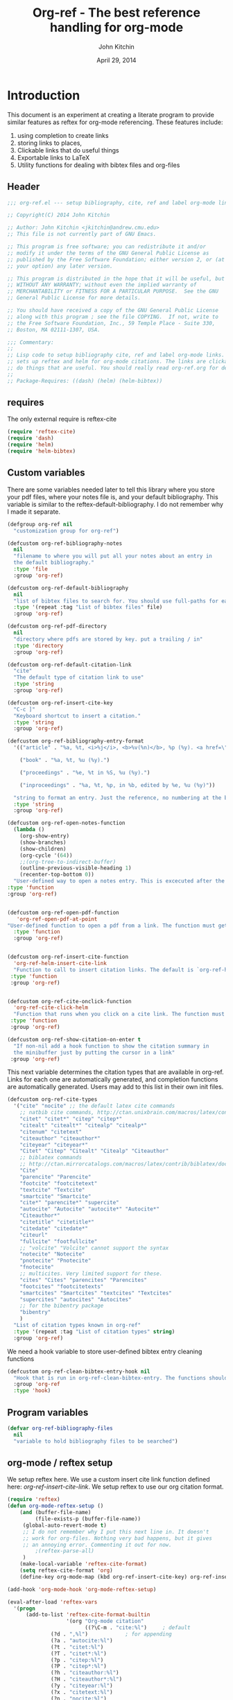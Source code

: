 #+TITLE: Org-ref - The best reference handling for org-mode
#+AUTHOR: John Kitchin
#+DATE: April 29, 2014

* Introduction

This document is an experiment at creating a literate program to provide similar features as reftex for org-mode referencing. These features include:

1. using completion to create links
2. storing links to places,
3. Clickable links that do useful things
4. Exportable links to LaTeX
5. Utility functions for dealing with bibtex files and org-files

** Header
#+BEGIN_SRC emacs-lisp :tangle org-ref.el
;;; org-ref.el --- setup bibliography, cite, ref and label org-mode links.

;; Copyright(C) 2014 John Kitchin

;; Author: John Kitchin <jkitchin@andrew.cmu.edu>
;; This file is not currently part of GNU Emacs.

;; This program is free software; you can redistribute it and/or
;; modify it under the terms of the GNU General Public License as
;; published by the Free Software Foundation; either version 2, or (at
;; your option) any later version.

;; This program is distributed in the hope that it will be useful, but
;; WITHOUT ANY WARRANTY; without even the implied warranty of
;; MERCHANTABILITY or FITNESS FOR A PARTICULAR PURPOSE.  See the GNU
;; General Public License for more details.

;; You should have received a copy of the GNU General Public License
;; along with this program ; see the file COPYING.  If not, write to
;; the Free Software Foundation, Inc., 59 Temple Place - Suite 330,
;; Boston, MA 02111-1307, USA.

;;; Commentary:
;;
;; Lisp code to setup bibliography cite, ref and label org-mode links.  also
;; sets up reftex and helm for org-mode citations. The links are clickable and
;; do things that are useful. You should really read org-ref.org for details.
;;
;; Package-Requires: ((dash) (helm) (helm-bibtex))
#+END_SRC

** requires
The only external require is reftex-cite

#+BEGIN_SRC emacs-lisp  :tangle org-ref.el
(require 'reftex-cite)
(require 'dash)
(require 'helm)
(require 'helm-bibtex)
#+END_SRC

** Custom variables
There are some variables needed later to tell this library where you store your pdf files, where your notes file is, and your default bibliography. This variable is similar to the reftex-default-bibliography. I do not remember why I made it separate.

#+BEGIN_SRC emacs-lisp  :tangle org-ref.el
(defgroup org-ref nil
  "customization group for org-ref")

(defcustom org-ref-bibliography-notes
  nil
  "filename to where you will put all your notes about an entry in
  the default bibliography."
  :type 'file
  :group 'org-ref)

(defcustom org-ref-default-bibliography
  nil
  "list of bibtex files to search for. You should use full-paths for each file."
  :type '(repeat :tag "List of bibtex files" file)
  :group 'org-ref)

(defcustom org-ref-pdf-directory
  nil
  "directory where pdfs are stored by key. put a trailing / in"
  :type 'directory
  :group 'org-ref)

(defcustom org-ref-default-citation-link
  "cite"
  "The default type of citation link to use"
  :type 'string
  :group 'org-ref)

(defcustom org-ref-insert-cite-key
  "C-c ]"
  "Keyboard shortcut to insert a citation."
  :type 'string
  :group 'org-ref)

(defcustom org-ref-bibliography-entry-format
  '(("article" . "%a, %t, <i>%j</i>, <b>%v(%n)</b>, %p (%y). <a href=\"%U\">link</a>. <a href=\"http://dx.doi.org/%D\">doi</a>.")

    ("book" . "%a, %t, %u (%y).")

    ("proceedings" . "%e, %t in %S, %u (%y).")

    ("inproceedings" . "%a, %t, %p, in %b, edited by %e, %u (%y)"))

  "string to format an entry. Just the reference, no numbering at the beginning, etc... see the `org-ref-reftex-format-citation' docstring for the escape codes."
  :type 'string
  :group 'org-ref)

(defcustom org-ref-open-notes-function
  (lambda ()
    (org-show-entry)
    (show-branches)
    (show-children)
    (org-cycle '(64))
    ;;(org-tree-to-indirect-buffer)
    (outline-previous-visible-heading 1)
    (recenter-top-bottom 0))
  "User-defined way to open a notes entry. This is excecuted after the entry is found, with the cursor at the beginning of the headline. The default setting fully expands the notes, and moves the headline to the top of the buffer"
:type 'function
:group 'org-ref)


(defcustom org-ref-open-pdf-function
   'org-ref-open-pdf-at-point
"User-defined function to open a pdf from a link. The function must get the key at point, and derive a path to the pdf file, then open it. The default function is `org-ref-open-pdf-at-point'."
  :type 'function
  :group 'org-ref)


(defcustom org-ref-insert-cite-function
  'org-ref-helm-insert-cite-link
  "Function to call to insert citation links. The default is `org-ref-helm-insert-cite-link' which uses `helm-bibtex'. org-ref modifies helm-bibtex a little bit to give org-mode citations, and to reorder default actions. You may use `org-ref-insert-cite-link' if you like the reftex interface."
 :type 'function
 :group 'org-ref)


(defcustom org-ref-cite-onclick-function
  'org-ref-cite-click-helm
  "Function that runs when you click on a cite link. The function must take no arguments. You may also use `org-ref-cite-onclick-minibuffer-menu' if you do not like helm."
 :type 'function
 :group 'org-ref)

(defcustom org-ref-show-citation-on-enter t
  "If non-nil add a hook function to show the citation summary in
  the minibuffer just by putting the cursor in a link"
 :group 'org-ref)

#+END_SRC

This next variable determines the citation types that are available in org-ref. Links for each one are automatically generated, and completion functions are automatically generated. Users may add to this list in their own init files.

#+BEGIN_SRC emacs-lisp  :tangle org-ref.el
(defcustom org-ref-cite-types
  '("cite" "nocite" ;; the default latex cite commands
    ;; natbib cite commands, http://ctan.unixbrain.com/macros/latex/contrib/natbib/natnotes.pdf
    "citet" "citet*" "citep" "citep*"
    "citealt" "citealt*" "citealp" "citealp*"
    "citenum" "citetext"
    "citeauthor" "citeauthor*"
    "citeyear" "citeyear*"
    "Citet" "Citep" "Citealt" "Citealp" "Citeauthor"
    ;; biblatex commands
    ;; http://ctan.mirrorcatalogs.com/macros/latex/contrib/biblatex/doc/biblatex.pdf
    "Cite"
    "parencite" "Parencite"
    "footcite" "footcitetext"
    "textcite" "Textcite"
    "smartcite" "Smartcite"
    "cite*" "parencite*" "supercite"
    "autocite" "Autocite" "autocite*" "Autocite*"
    "Citeauthor*"
    "citetitle" "citetitle*"
    "citedate" "citedate*"
    "citeurl"
    "fullcite" "footfullcite"
    ;; "volcite" "Volcite" cannot support the syntax
    "notecite" "Notecite"
    "pnotecite" "Pnotecite"
    "fnotecite"
    ;; multicites. Very limited support for these.
    "cites" "Cites" "parencites" "Parencites"
    "footcites" "footcitetexts"
    "smartcites" "Smartcites" "textcites" "Textcites"
    "supercites" "autocites" "Autocites"
    ;; for the bibentry package
    "bibentry"
    )
  "List of citation types known in org-ref"
  :type '(repeat :tag "List of citation types" string)
  :group 'org-ref)
#+END_SRC

We need a hook variable to store user-defined bibtex entry cleaning functions
#+BEGIN_SRC emacs-lisp :tangle org-ref.el
(defcustom org-ref-clean-bibtex-entry-hook nil
  "Hook that is run in org-ref-clean-bibtex-entry. The functions should take no arguments, and operate on the bibtex entry at point."
  :group 'org-ref
  :type 'hook)
#+END_SRC

** Program variables
#+BEGIN_SRC emacs-lisp  :tangle org-ref.el
(defvar org-ref-bibliography-files
  nil
  "variable to hold bibliography files to be searched")
#+END_SRC

** org-mode / reftex setup

We setup reftex here. We use a custom insert cite link function defined here: [[*org-ref-insert-cite-link][org-ref-insert-cite-link]]. We setup reftex to use our org citation format.

#+BEGIN_SRC emacs-lisp  :tangle org-ref.el
(require 'reftex)
(defun org-mode-reftex-setup ()
    (and (buffer-file-name)
         (file-exists-p (buffer-file-name))
	 (global-auto-revert-mode t)
	 ;; I do not remember why I put this next line in. It doesn't
	 ;; work for org-files. Nothing very bad happens, but it gives
	 ;; an annoying error. Commenting it out for now.
         ;(reftex-parse-all)
	 )
    (make-local-variable 'reftex-cite-format)
    (setq reftex-cite-format 'org)
    (define-key org-mode-map (kbd org-ref-insert-cite-key) org-ref-insert-cite-function))

(add-hook 'org-mode-hook 'org-mode-reftex-setup)

(eval-after-load 'reftex-vars
  '(progn
      (add-to-list 'reftex-cite-format-builtin
                   '(org "Org-mode citation"
                         ((?\C-m . "cite:%l")     ; default
			  (?d . ",%l")            ; for appending
			  (?a . "autocite:%l")
			  (?t . "citet:%l")
			  (?T . "citet*:%l")
			  (?p . "citep:%l")
			  (?P . "citep*:%l")
			  (?h . "citeauthor:%l")
			  (?H . "citeauthor*:%l")
			  (?y . "citeyear:%l")
			  (?x . "citetext:%l")
			  (?n . "nocite:%l")
			  )))))
#+END_SRC

You may want to add new formats to the reftex-cite-format-builtin variable. Here is an example of adding two new formats. Note that this does not create the links.

#+BEGIN_SRC emacs-lisp :tangle no
;; add new format
(setf (nth 2 (assoc 'org reftex-cite-format-builtin))
      (append (nth 2 (assoc 'org reftex-cite-format-builtin)) '((?W  . "textcite:%l")
            (?z  . "newcite:%l"))))
#+END_SRC

You can define a new citation link like this:
#+BEGIN_SRC emacs-lisp :tangle no
(org-ref-define-citation-link "citez" ?z)
#+END_SRC

* Links
Most of this library is the creation of functional links to help with references and citations.
** General utilities
We need several general utilities for this module. They are organized here. We frequently need to remove white space from the front and back of a string. Here we do that for a string.

#+BEGIN_SRC emacs-lisp :tangle org-ref.el
(defun org-ref-strip-string (string)
  "strip leading and trailing whitespace from the string"
  (replace-regexp-in-string
   (concat search-whitespace-regexp "$" ) ""
   (replace-regexp-in-string
    (concat "^" search-whitespace-regexp ) "" string)))
#+END_SRC

It is helpful to make the previous function operate on a list of strings here.

#+BEGIN_SRC emacs-lisp :tangle org-ref.el
(defun org-ref-split-and-strip-string (string)
  "split key-string and strip keys. Assumes the key-string is comma delimited"
  (mapcar 'org-ref-strip-string (split-string string ",")))
#+END_SRC

** bibliography and bibliographystyle
*** An html bibliography

Reftex is no longer being developed. I want a url and doi option for formatting, so I am modifying this [[file:emacs-24.3/lisp/textmodes/reftex-cite.el::(defun%20reftex-format-citation%20(entry%20format)][function]] from reftex-cite to provide that. We need to modify the reftex-get-bib-field code a bit to remove enclosing braces and quotes so we can make nice looking links.

#+BEGIN_SRC emacs-lisp :tangle org-ref.el
(defun org-ref-reftex-get-bib-field (field entry &optional format)
  "similar to reftex-get-bib-field, but removes enclosing braces and quotes"
  (let ((result))
    (setq result (reftex-get-bib-field field entry format))
    (when (and (not (string= result "")) (string= "{" (substring result 0 1)))
      (setq result (substring result 1 -1)))
    (when (and (not (string= result "")) (string= "\"" (substring result 0 1)))
      (setq result (substring result 1 -1)))
      result))

(defun org-ref-reftex-format-citation (entry format)
  "return a formatted string for the bibtex entry (from bibtex-parse-entry) according
to the format argument. The format is a string with these percent escapes.

In the format, the following percent escapes will be expanded.

%l   The BibTeX label of the citation.
%a   List of author names, see also `reftex-cite-punctuation'.
%2a  Like %a, but abbreviate more than 2 authors like Jones et al.
%A   First author name only.
%e   Works like %a, but on list of editor names. (%2e and %E work a well)

It is also possible to access all other BibTeX database fields:
%b booktitle     %c chapter        %d edition    %h howpublished
%i institution   %j journal        %k key        %m month
%n number        %o organization   %p pages      %P first page
%r address       %s school         %u publisher  %t title
%v volume        %y year
%B booktitle, abbreviated          %T title, abbreviated
%U url
%D doi
%S series

Usually, only %l is needed.  The other stuff is mainly for the echo area
display, and for (setq reftex-comment-citations t).

%< as a special operator kills punctuation and space around it after the
string has been formatted.

A pair of square brackets indicates an optional argument, and RefTeX
will prompt for the values of these arguments.

Beware that all this only works with BibTeX database files.  When
citations are made from the \bibitems in an explicit thebibliography
environment, only %l is available."
  ;; Format a citation from the info in the BibTeX ENTRY

  (unless (stringp format) (setq format "\\cite{%l}"))

  (if (and reftex-comment-citations
           (string-match "%l" reftex-cite-comment-format))
      (error "reftex-cite-comment-format contains invalid %%l"))

  (while (string-match
          "\\(\\`\\|[^%]\\)\\(\\(%\\([0-9]*\\)\\([a-zA-Z]\\)\\)[.,;: ]*\\)"
          format)
    (let ((n (string-to-number (match-string 4 format)))
          (l (string-to-char (match-string 5 format)))
          rpl b e)
      (save-match-data
        (setq rpl
              (cond
               ((= l ?l) (concat
                          (org-ref-reftex-get-bib-field "&key" entry)
                          (if reftex-comment-citations
                              reftex-cite-comment-format
                            "")))
               ((= l ?a) (reftex-format-names
                          (reftex-get-bib-names "author" entry)
                          (or n 2)))
               ((= l ?A) (car (reftex-get-bib-names "author" entry)))
               ((= l ?b) (org-ref-reftex-get-bib-field "booktitle" entry "in: %s"))
               ((= l ?B) (reftex-abbreviate-title
                          (org-ref-reftex-get-bib-field "booktitle" entry "in: %s")))
               ((= l ?c) (org-ref-reftex-get-bib-field "chapter" entry))
               ((= l ?d) (org-ref-reftex-get-bib-field "edition" entry))
               ((= l ?D) (org-ref-reftex-get-bib-field "doi" entry))
               ((= l ?e) (reftex-format-names
                          (reftex-get-bib-names "editor" entry)
                          (or n 2)))
               ((= l ?E) (car (reftex-get-bib-names "editor" entry)))
               ((= l ?h) (org-ref-reftex-get-bib-field "howpublished" entry))
               ((= l ?i) (org-ref-reftex-get-bib-field "institution" entry))
               ((= l ?j) (org-ref-reftex-get-bib-field "journal" entry))
               ((= l ?k) (org-ref-reftex-get-bib-field "key" entry))
               ((= l ?m) (org-ref-reftex-get-bib-field "month" entry))
               ((= l ?n) (org-ref-reftex-get-bib-field "number" entry))
               ((= l ?o) (org-ref-reftex-get-bib-field "organization" entry))
               ((= l ?p) (org-ref-reftex-get-bib-field "pages" entry))
               ((= l ?P) (car (split-string
                               (org-ref-reftex-get-bib-field "pages" entry)
                               "[- .]+")))
               ((= l ?s) (org-ref-reftex-get-bib-field "school" entry))
               ((= l ?S) (org-ref-reftex-get-bib-field "series" entry))
               ((= l ?u) (org-ref-reftex-get-bib-field "publisher" entry))
               ((= l ?U) (org-ref-reftex-get-bib-field "url" entry))
               ((= l ?r) (org-ref-reftex-get-bib-field "address" entry))
	       ;; strip enclosing brackets from title if they are there
               ((= l ?t) (org-ref-reftex-get-bib-field "title" entry))
               ((= l ?T) (reftex-abbreviate-title
                          (org-ref-reftex-get-bib-field "title" entry)))
               ((= l ?v) (org-ref-reftex-get-bib-field "volume" entry))
               ((= l ?y) (org-ref-reftex-get-bib-field "year" entry)))))

      (if (string= rpl "")
          (setq b (match-beginning 2) e (match-end 2))
        (setq b (match-beginning 3) e (match-end 3)))
      (setq format (concat (substring format 0 b) rpl (substring format e)))))
  (while (string-match "%%" format)
    (setq format (replace-match "%" t t format)))
  (while (string-match "[ ,.;:]*%<" format)
    (setq format (replace-match "" t t format)))
  ;; also replace carriage returns, tabs, and multiple whitespaces
  (setq format (replace-regexp-in-string "\n\\|\t\\|\s+" " " format))
  format)

(defun org-ref-get-bibtex-entry-citation (key)
  "returns a string for the bibliography entry corresponding to key, and formatted according to the type in `org-ref-bibliography-entry-format'"

  (let ((org-ref-bibliography-files (org-ref-find-bibliography))
	(file) (entry) (bibtex-entry) (entry-type) (format))

    (setq file (catch 'result
		 (loop for file in org-ref-bibliography-files do
		       (if (org-ref-key-in-file-p key (file-truename file))
			   (throw 'result file)
			 (message "%s not found in %s" key (file-truename file))))))

    (with-temp-buffer
      (insert-file-contents file)
      (bibtex-search-entry key nil 0)
      (setq bibtex-entry (bibtex-parse-entry))
      (setq entry-type (downcase (cdr (assoc "=type=" bibtex-entry))))
      (setq format (cdr (assoc entry-type org-ref-bibliography-entry-format)))
      (if format
	  (setq entry  (org-ref-reftex-format-citation bibtex-entry format))
	(save-restriction
	  (bibtex-narrow-to-entry)
	  (setq entry (buffer-string)))))
    entry))
#+END_SRC

#+RESULTS:
: org-ref-reftex-format-citation

Here is how to use the function. You call it with point in an entry in a bibtex file.

#+BEGIN_SRC emacs-lisp :tangle no
(let((org-ref-bibliography-entry-format   "%a, %t, <i>%j</i>, <b>%v(%n)</b>, %p (%y). <a href=\"%U\">link</a>. <a href=\"http://dx.doi.org/%D\">doi</a>."))
  (org-ref-get-bibtex-entry-citation  "armiento-2014-high"))
#+END_SRC
#+RESULTS:
: Armiento, Kozinsky, Hautier, , Fornari \& Ceder, High-throughput screening of perovskite alloys for  piezoelectric performance and thermodynamic  stability, <i>Phys. Rev. B</i>, <b>89()</b>, 134103 (2014). <a href="http://link.aps.org/doi/10.1103/PhysRevB.89.134103">link</a>. <a href="http://dx.doi.org/10.1103/PhysRevB.89.134103">doi</a>.

I am not sure why full author names are not used.

This code provides some functions to generate a simple sorted bibliography in html. First we get all the keys in the buffer.

#+BEGIN_SRC emacs-lisp :tangle org-ref.el
(defun org-ref-get-bibtex-keys ()
  "return a list of unique keys in the buffer."
  (let ((keys '()))
    (org-element-map (org-element-parse-buffer) 'link
      (lambda (link)
	(let ((plist (nth 1 link)))
	  (when (-contains? org-ref-cite-types (plist-get plist ':type))
	    (dolist
		(key
		 (org-ref-split-and-strip-string (plist-get plist ':path)))
	      (when (not (-contains? keys key))
		(setq keys (append keys (list key)))))))))
    ;; Sort keys alphabetically
    (setq keys (cl-sort keys 'string-lessp :key 'downcase))
    keys))
#+END_SRC

This function gets the html for one entry.

#+BEGIN_SRC emacs-lisp :tangle org-ref.el
(defun org-ref-get-bibtex-entry-html (key)
  "returns an html string for the bibliography entry corresponding to key"

  (format "<li><a id=\"%s\">[%s] %s</a></li>" key key (org-ref-get-bibtex-entry-citation key)))
#+END_SRC

Now, we map over the whole list of keys, and the whole bibliography, formatted as an unordered list.

#+BEGIN_SRC emacs-lisp :tangle org-ref.el
(defun org-ref-get-html-bibliography ()
  "Create an html bibliography when there are keys"
  (let ((keys (org-ref-get-bibtex-keys)))
    (when keys
      (concat "<h1>Bibliography</h1>
<ul>"
	      (mapconcat (lambda (x) (org-ref-get-bibtex-entry-html x)) keys "\n")
	      "\n</ul>"))))
#+END_SRC

I do not have plans to make a numbered bibliography with numbered citations anytime soon. This will require changing the way the citation links are exported, and keeping track of the numbers.

*** An org bibliography
You can export an org-file to an org-file or org-buffer (org-org-epxort-as-org). In this case, it would be useful convert the cite links to links to custom_ids, and the bibliography link to a first-level heading Bibliography with org-bibtex like headings for each entry. This code should enable this. Right now, it does not appear to work for org export though.

First, we get the string for a single entry.
#+BEGIN_SRC emacs-lisp :tangle org-ref.el
(defun org-ref-get-bibtex-entry-org (key)
  "returns an org string for the bibliography entry corresponding to key"
  (let ((org-ref-bibliography-files (org-ref-find-bibliography))
	(file) (entry) (bibtex-entry) (entry-type) (format))

    (setq file (catch 'result
		 (loop for file in org-ref-bibliography-files do
		       (if (org-ref-key-in-file-p key (file-truename file))
			   (throw 'result file)
			 (message "%s not found in %s" key (file-truename file))))))

    (with-temp-buffer
      (insert-file-contents file)
      (bibtex-search-entry key nil 0)
      (setq entry (bibtex-parse-entry))
      (format "** %s - %s
  :PROPERTIES:
  %s
  :END:
" (org-ref-reftex-get-bib-field "author" entry)
(org-ref-reftex-get-bib-field "title" entry)
(concat "   :CUSTOM_ID: " (org-ref-reftex-get-bib-field "=key=" entry) "\n"
	(mapconcat (lambda (element) (format "   :%s: %s"
					     (upcase (car element))
					     (cdr element)))
		   entry
		   "\n"))))))
#+END_SRC

Now, we loop over the keys, and combine all the entries into a bibliography.
#+BEGIN_SRC emacs-lisp :tangle org-ref.el
(defun org-ref-get-org-bibliography ()
  "Create an org bibliography when there are keys"
  (let ((keys (org-ref-get-bibtex-keys)))
    (when keys
      (concat "* Bibliography
"
	      (mapconcat (lambda (x) (org-ref-get-bibtex-entry-org x)) keys "\n")
	      "\n"))))
#+END_SRC

*** An ascii bibliography

This function gets the html for one entry.

#+BEGIN_SRC emacs-lisp :tangle org-ref.el
(defun org-ref-get-bibtex-entry-ascii (key)
  "returns an ascii string for the bibliography entry corresponding to key"

  (format "[%s] %s" key (org-ref-get-bibtex-entry-citation key)))
#+END_SRC

Now, we map over the whole list of keys, and the whole bibliography, formatted as an unordered list.

#+BEGIN_SRC emacs-lisp :tangle org-ref.el
(defun org-ref-get-ascii-bibliography ()
  "Create an html bibliography when there are keys"
  (let ((keys (org-ref-get-bibtex-keys)))
    (when keys
      (concat
"Bibliography
=============
"
	      (mapconcat (lambda (x) (org-ref-get-bibtex-entry-ascii x)) keys "\n")
	      "\n"))))
#+END_SRC


*** the links
We use a link for the bibliography so that we can click on it to open the bibliography file. The link may have more than one bibliography file in it, separated by commas. Clicking opens the file under the cursor. The bibliographies should be full filenames with the bib extension. Clicking on this link makes reftex-default-bibliography local and sets it to the list of files in the link. We need this to use reftex's searching capability.

#+BEGIN_SRC emacs-lisp :tangle org-ref.el
(org-add-link-type "bibliography"
		   ;; this code is run on clicking. The bibliography
		   ;; may contain multiple files. this code finds the
		   ;; one you clicked on and opens it.
		   (lambda (link-string)
		       ;; get link-string boundaries
		       ;; we have to go to the beginning of the line, and then search forward

		     (let* ((bibfile)
			    ;; object is the link you clicked on
			    (object (org-element-context))

			    (link-string-beginning)
			    (link-string-end))

		     (save-excursion
		       (goto-char (org-element-property :begin object))
		       (search-forward link-string nil nil 1)
		       (setq link-string-beginning (match-beginning 0))
		       (setq link-string-end (match-end 0)))

		       ;; We set the reftex-default-bibliography
		       ;; here. it should be a local variable only in
		       ;; the current buffer. We need this for using
		       ;; reftex to do citations.
		       (set (make-local-variable 'reftex-default-bibliography)
			    (split-string (org-element-property :path object) ","))

		       ;; now if we have comma separated bibliographies
		       ;; we find the one clicked on. we want to
		       ;; search forward to next comma from point
		       (save-excursion
			 (if (search-forward "," link-string-end 1 1)
			     (setq key-end (- (match-end 0) 1)) ; we found a match
			   (setq key-end (point)))) ; no comma found so take the point
		       ;; and backward to previous comma from point
		       (save-excursion
			 (if (search-backward "," link-string-beginning 1 1)
			     (setq key-beginning (+ (match-beginning 0) 1)) ; we found a match
			   (setq key-beginning (point)))) ; no match found
		       ;; save the key we clicked on.
		       (setq bibfile (org-ref-strip-string (buffer-substring key-beginning key-end)))
		       (find-file bibfile))) ; open file on click

		     ;; formatting code
		   (lambda (keyword desc format)
		     (cond
		      ((eq format 'org) (org-ref-get-org-bibliography))
                      ((eq format 'ascii) (org-ref-get-ascii-bibliography))
		      ((eq format 'html) (org-ref-get-html-bibliography))
		      ((eq format 'latex)
		       ;; write out the latex bibliography command
		       (format "\\bibliography{%s}" (replace-regexp-in-string  "\\.bib" "" (mapconcat 'identity
												      (mapcar 'expand-file-name
													      (split-string keyword ","))
												      ",")))))))

#+END_SRC

Believe it or not, sometimes it makes sense /not/ to include the bibliography in a document (e.g. when you are required to submit references as a separate file). To generate the references,  in another file, you must make a little tex file with these contents, and then compile it.

#+BEGIN_LaTeX
  \input{project-description.bbl}
#+END_LaTeX

Here, we make a =nobibliography= link that acts like the bibliography, enables creation of the bbl file, but does not put an actual bibliography in the file.

#+BEGIN_SRC emacs-lisp :tangle org-ref.el
(org-add-link-type "nobibliography"
		   ;; this code is run on clicking. The bibliography
		   ;; may contain multiple files. this code finds the
		   ;; one you clicked on and opens it.
		   (lambda (link-string)
		       ;; get link-string boundaries
		       ;; we have to go to the beginning of the line, and then search forward

		     (let* ((bibfile)
			    ;; object is the link you clicked on
			    (object (org-element-context))

			    (link-string-beginning)
			    (link-string-end))

		     (save-excursion
		       (goto-char (org-element-property :begin object))
		       (search-forward link-string nil nil 1)
		       (setq link-string-beginning (match-beginning 0))
		       (setq link-string-end (match-end 0)))

		       ;; We set the reftex-default-bibliography
		       ;; here. it should be a local variable only in
		       ;; the current buffer. We need this for using
		       ;; reftex to do citations.
		       (set (make-local-variable 'reftex-default-bibliography)
			    (split-string (org-element-property :path object) ","))

		       ;; now if we have comma separated bibliographies
		       ;; we find the one clicked on. we want to
		       ;; search forward to next comma from point
		       (save-excursion
			 (if (search-forward "," link-string-end 1 1)
			     (setq key-end (- (match-end 0) 1)) ; we found a match
			   (setq key-end (point)))) ; no comma found so take the point
		       ;; and backward to previous comma from point
		       (save-excursion
			 (if (search-backward "," link-string-beginning 1 1)
			     (setq key-beginning (+ (match-beginning 0) 1)) ; we found a match
			   (setq key-beginning (point)))) ; no match found
		       ;; save the key we clicked on.
		       (setq bibfile (org-ref-strip-string (buffer-substring key-beginning key-end)))
		       (find-file bibfile))) ; open file on click

		     ;; formatting code
		   (lambda (keyword desc format)
		     (cond
		      ((eq format 'org) (org-ref-get-org-bibliography))
                      ((eq format 'ascii) (org-ref-get-ascii-bibliography))
		      ((eq format 'html) (org-ref-get-html-bibliography))
		      ((eq format 'latex)
		       ;; write out the latex bibliography command

;		       (format "{\\setbox0\\vbox{\\bibliography{%s}}}"
;			       (replace-regexp-in-string  "\\.bib" "" (mapconcat 'identity
;										 (mapcar 'expand-file-name
;											 (split-string keyword ","))
;										 ",")))

		       (format "\\nobibliography{%s}"
			       (replace-regexp-in-string  "\\.bib" "" (mapconcat 'identity
										 (mapcar 'expand-file-name
											 (split-string keyword ","))
										 ",")))

		       ))))
#+END_SRC

#+BEGIN_SRC emacs-lisp :tangle org-ref.el
(org-add-link-type "printbibliography"
		   (lambda (arg) (message "Nothing implemented for clicking here."))
		   (lambda (keyword desc format)
		     (cond
                      ((eq format 'org) (org-ref-get-org-bibliography))
                      ((eq format 'html) (org-ref-get-html-bibliography))
		      ((eq format 'latex)
		       ;; write out the biblatex bibliography command
		       "\\printbibliography"))
))
#+END_SRC

We also create a bibliographystyle link. There is nothing to do on clicking here, and we create it for consistency. This sets the style for latex export, so use something appropriate there, e.g. unsrt, plain, plainnat, ...

#+BEGIN_SRC emacs-lisp :tangle org-ref.el
(org-add-link-type "bibliographystyle"
		   (lambda (arg) (message "Nothing implemented for clicking here."))
		   (lambda (keyword desc format)
		     (cond
		      ((eq format 'latex)
		       ;; write out the latex bibliography command
		       (format "\\bibliographystyle{%s}" keyword)))))
#+END_SRC

*** Completion for bibliography link
It would be nice

#+BEGIN_SRC emacs-lisp :tangle org-ref.el
(defun org-bibliography-complete-link (&optional arg)
 (format "bibliography:%s" (read-file-name "enter file: " nil nil t)))

(defun org-ref-insert-bibliography-link ()
  "insert a bibliography with completion"
  (interactive)
  (insert (org-bibliography-complete-link)))
#+END_SRC

** addbibresource
This is apparently used for biblatex.
#+BEGIN_SRC emacs-lisp :tangle org-ref.el
(org-add-link-type "addbibresource"
		   ;; this code is run on clicking. The addbibresource
		   ;; may contain multiple files. this code finds the
		   ;; one you clicked on and opens it.
		   (lambda (link-string)
		       ;; get link-string boundaries
		       ;; we have to go to the beginning of the line, and then search forward

		     (let* ((bibfile)
			    ;; object is the link you clicked on
			    (object (org-element-context))

			    (link-string-beginning)
			    (link-string-end))

		     (save-excursion
		       (goto-char (org-element-property :begin object))
		       (search-forward link-string nil nil 1)
		       (setq link-string-beginning (match-beginning 0))
		       (setq link-string-end (match-end 0)))

		       ;; We set the reftex-default-addbibresource
		       ;; here. it should be a local variable only in
		       ;; the current buffer. We need this for using
		       ;; reftex to do citations.
		       (set (make-local-variable 'reftex-default-addbibresource)
			    (split-string (org-element-property :path object) ","))

		       ;; now if we have comma separated bibliographies
		       ;; we find the one clicked on. we want to
		       ;; search forward to next comma from point
		       (save-excursion
			 (if (search-forward "," link-string-end 1 1)
			     (setq key-end (- (match-end 0) 1)) ; we found a match
			   (setq key-end (point)))) ; no comma found so take the point
		       ;; and backward to previous comma from point
		       (save-excursion
			 (if (search-backward "," link-string-beginning 1 1)
			     (setq key-beginning (+ (match-beginning 0) 1)) ; we found a match
			   (setq key-beginning (point)))) ; no match found
		       ;; save the key we clicked on.
		       (setq bibfile (org-ref-strip-string (buffer-substring key-beginning key-end)))
		       (find-file bibfile))) ; open file on click

		     ;; formatting code
		   (lambda (keyword desc format)
		     (cond
		      ((eq format 'html) (format "")); no output for html
		      ((eq format 'latex)
			 ;; write out the latex addbibresource command
		       (format "\\addbibresource{%s}" keyword)))))
#+END_SRC

** List of Figures

In long documents, a list of figures is not uncommon. Here we create a clickable link that generates a temporary buffer containing a list of figures in the document, and their captions. We make a function that can be called interactively, and define a link type that is rendered in LaTeX to create the list of figures.

#+BEGIN_SRC emacs-lisp :tangle org-ref.el
(defun org-ref-list-of-figures (&optional arg)
  "Generate buffer with list of figures in them"
  (interactive)
  (save-excursion (widen)
  (let* ((c-b (buffer-name))
	 (counter 0)
	 (list-of-figures
	  (org-element-map (org-element-parse-buffer) 'link
	    (lambda (link)
	      "create a link for to the figure"
	      (when
		  (and (string= (org-element-property :type link) "file")
		       (string-match-p
			"[^.]*\\.\\(png\\|jpg\\|eps\\|pdf\\)$"
			(org-element-property :path link)))
		(incf counter)

		(let* ((start (org-element-property :begin link))
		       (parent (car (cdr (org-element-property :parent link))))
		       (caption (caaar (plist-get parent :caption)))
		       (name (plist-get parent :name)))
		  (if caption
		      (format
		       "[[elisp:(progn (switch-to-buffer \"%s\")(widen)(goto-char %s))][figure %s: %s]] %s\n"
		       c-b start counter (or name "") caption)
		    (format
		     "[[elisp:(progn (switch-to-buffer \"%s\")(widen)(goto-char %s))][figure %s: %s]]\n"
		     c-b start counter (or name "")))))))))
    (switch-to-buffer "*List of Figures*")
    (setq buffer-read-only nil)
    (org-mode)
    (erase-buffer)
    (insert (mapconcat 'identity list-of-figures ""))
    (setq buffer-read-only t)
    (use-local-map (copy-keymap org-mode-map))
    (local-set-key "q" #'(lambda () (interactive) (kill-buffer))))))

(org-add-link-type
 "list-of-figures"
 'org-ref-list-of-figures ; on click
 (lambda (keyword desc format)
   (cond
    ((eq format 'latex)
     (format "\\listoffigures")))))
#+END_SRC

** List of Tables

#+BEGIN_SRC emacs-lisp  :tangle org-ref.el
(defun org-ref-list-of-tables (&optional arg)
  "Generate a buffer with a list of tables"
  (interactive)
  (save-excursion
  (widen)
  (let* ((c-b (buffer-name))
	 (counter 0)
	 (list-of-tables
	  (org-element-map (org-element-parse-buffer 'element) 'table
	    (lambda (table)
	      "create a link for to the table"
	      (incf counter)
	      (let ((start (org-element-property :begin table))
		    (name  (org-element-property :name table))
		    (caption (caaar (org-element-property :caption table))))
		(if caption
		    (format
		     "[[elisp:(progn (switch-to-buffer \"%s\")(widen)(goto-char %s))][table %s: %s]] %s\n"
		     c-b start counter (or name "") caption)
		  (format
		   "[[elisp:(progn (switch-to-buffer \"%s\")(widen)(goto-char %s))][table %s: %s]]\n"
		   c-b start counter (or name ""))))))))
    (switch-to-buffer "*List of Tables*")
    (setq buffer-read-only nil)
    (org-mode)
    (erase-buffer)
    (insert (mapconcat 'identity list-of-tables ""))
    (setq buffer-read-only t)
    (use-local-map (copy-keymap org-mode-map))
    (local-set-key "q" #'(lambda () (interactive) (kill-buffer))))))

(org-add-link-type
 "list-of-tables"
 'org-ref-list-of-tables
 (lambda (keyword desc format)
   (cond
    ((eq format 'latex)
     (format "\\listoftables")))))
#+END_SRC
** label

The label link provides a way to create labels in org-mode. We make it clickable because we want to make sure labels are unique. This code will tell you how many instances of a label are found.  We search for label links, LaTeX labels, and the org-mode format for labels. We probably should search for tblnames too.
*************** TODO search tblnames, custom_ids and check for case sensitivity
*************** END

#+BEGIN_SRC emacs-lisp  :tangle org-ref.el

(defun org-ref-count-labels (label)
  (+ (count-matches (format "label:%s\\b[^-:]" label) (point-min) (point-max) t)
     ;; for tblname, it is not enough to get word boundary
     ;; tab-little and tab-little-2 match then.
     (count-matches (format "^#\\+tblname:\\s-*%s\\b[^-:]" label) (point-min) (point-max) t)
     (count-matches (format "\\label{%s}\\b" label) (point-min) (point-max) t)
     ;; this is the org-format #+label:
     (count-matches (format "^#\\+label:\\s-*%s\\b[^-:]" label) (point-min) (point-max) t)))

(org-add-link-type
 "label"
 (lambda (label)
   "on clicking count the number of label tags used in the buffer. A number greater than one means multiple labels!"
   (message (format "%s occurences" (org-ref-count-labels label))))
 (lambda (keyword desc format)
   (cond
    ((eq format 'html) (format "(<label>%s</label>)" path))
    ((eq format 'latex)
     (format "\\label{%s}" keyword)))))
#+END_SRC

We want to store links on labels, so you can put the cursor on the label, press C-c l, and later use C-c C-l to insert a link to the label. We also want to store links to tables with a table name, and for sections with CUSTOM_ID.

#+BEGIN_SRC emacs-lisp  :tangle org-ref.el
(defun org-label-store-link ()
  "store a link to a label. The output will be a ref to that label"
  ;; First we have to make sure we are on a label link.
  (let* ((object (org-element-context)))
    (when (and (equal (org-element-type object) 'link)
               (equal (org-element-property :type object) "label"))
      (org-store-link-props
       :type "ref"
       :link (concat "ref:" (org-element-property :path object))))

    ;; Store link on table
    (when (equal (org-element-type object) 'table)
      (org-store-link-props
       :type "ref"
       :link (concat "ref:" (org-element-property :name object))))

;; it turns out this does not work. you can already store a link to a heading with a CUSTOM_ID
    ;; store link on heading with custom_id
;    (when (and (equal (org-element-type object) 'headline)
;	       (org-entry-get (point) "CUSTOM_ID"))
;      (org-store-link-props
;       :type "ref"
;       :link (concat "ref:" (org-entry-get (point) "CUSTOM_ID"))))

    ;; and to #+label: lines
    (when (and (equal (org-element-type object) 'paragraph)
	       (org-element-property :name object))
      (org-store-link-props
       :type "ref"
       :link (concat "ref:" (org-element-property :name object))))
))

(add-hook 'org-store-link-functions 'org-label-store-link)
#+END_SRC
** ref

The ref link allows you make links to labels. Clicking on the link takes you to the label, and provides a mark to go back to.

At the moment, ref links are not usable for section links. You need [[#CUSTOM_ID]] type links.

#+BEGIN_SRC emacs-lisp  :tangle org-ref.el
(org-add-link-type
 "ref"
 (lambda (label)
   "on clicking goto the label. Navigate back with C-c &"
   (org-mark-ring-push)
   ;; next search from beginning of the buffer

   ;; it is possible you would not find the label if narrowing is in effect
   (widen)

   (unless
       (or
	;; our label links
	(progn
	  (goto-char (point-min))
	  (re-search-forward (format "label:%s\\b" label) nil t))

	;; a latex label
	(progn
	  (goto-char (point-min))
	  (re-search-forward (format "\\label{%s}" label) nil t))

	;; #+label: name  org-definition
	(progn
	  (goto-char (point-min))
	  (re-search-forward (format "^#\\+label:\\s-*\\(%s\\)\\b" label) nil t))

	;; org tblname
	(progn
	  (goto-char (point-min))
	  (re-search-forward (format "^#\\+tblname:\\s-*\\(%s\\)\\b" label) nil t))

;; Commented out because these ref links do not actually translate correctly in LaTeX.
;; you need [[#label]] links.
	;; CUSTOM_ID
;	(progn
;	  (goto-char (point-min))
;	  (re-search-forward (format ":CUSTOM_ID:\s-*\\(%s\\)" label) nil t))
	)
     ;; we did not find anything, so go back to where we came
     (org-mark-ring-goto)
     (error "%s not found" label))
   (org-show-entry)
   (message "go back with (org-mark-ring-goto) `C-c &`"))
 ;formatting
 (lambda (keyword desc format)
   (cond
    ((eq format 'html) (format "(<ref>%s</ref>)" path))
    ((eq format 'latex)
     (format "\\ref{%s}" keyword)))))
#+END_SRC

It would be nice to use completion to enter a ref link, where a list of labels is provided. The following code searches the buffer for org and latex labels, custom_ids, and table names as potential items to make a ref link to.

#+BEGIN_SRC emacs-lisp :tangle org-ref.el
(defun org-ref-get-org-labels ()
 "find #+LABEL: labels"
  (save-excursion
    (goto-char (point-min))
    (let ((matches '()))
      (while (re-search-forward "^#\\+label:\\s-+\\(.*\\)\\b" (point-max) t)
	(add-to-list 'matches (match-string-no-properties 1) t))
matches)))
#+END_SRC

#+BEGIN_SRC emacs-lisp :tangle org-ref.el
(defun org-ref-get-custom-ids ()
 "return a list of custom_id properties in the buffer"
 (let ((results '()) custom_id)
   (org-map-entries
    (lambda ()
      (let ((custom_id (org-entry-get (point) "CUSTOM_ID")))
	(when (not (null custom_id))
	  (setq results (append results (list custom_id)))))))
results))
#+END_SRC

Here we get a list of the labels defined as raw latex labels, e.g. \label{eqtre}.
#+BEGIN_SRC emacs-lisp :tangle org-ref.el
(defun org-ref-get-latex-labels ()
  (save-excursion
    (goto-char (point-min))
    (let ((matches '()))
      (while (re-search-forward "\\\\label{\\([a-zA-z0-9:-]*\\)}" (point-max) t)
	(add-to-list 'matches (match-string-no-properties 1) t))
matches)))
#+END_SRC

Finally, we get the table names.

#+BEGIN_SRC emacs-lisp :tangle org-ref.el
(defun org-ref-get-tblnames ()
  (org-element-map (org-element-parse-buffer 'element) 'table
    (lambda (table)
      (org-element-property :name table))))
#+END_SRC

Now, we can put all the labels together which will give us a list of candidates.

#+BEGIN_SRC emacs-lisp  :tangle org-ref.el
(defun org-ref-get-labels ()
  "returns a list of labels in the buffer that you can make a ref link to. this is used to auto-complete ref links."
  (save-excursion
    (save-restriction
      (widen)
      (goto-char (point-min))
      (let ((matches '()))
	(while (re-search-forward "label:\\([a-zA-z0-9:-]*\\)" (point-max) t)
	  (add-to-list 'matches (match-string-no-properties 1) t))
	(append matches (org-ref-get-org-labels) (org-ref-get-latex-labels) (org-ref-get-tblnames) (org-ref-get-custom-ids))))))
#+END_SRC

Now we create the completion function. This works from the org-machinery, e.g. if you type C-c C-l to insert a link, and use completion by pressing tab.

#+BEGIN_SRC emacs-lisp  :tangle org-ref.el
(defun org-ref-complete-link (&optional arg)
  "Completion function for ref links"
  (let ((label))
    (setq label (completing-read "label: " (org-ref-get-labels)))
    (format "ref:%s" label)))
#+END_SRC

Alternatively, you may want to just call a function that inserts a link with completion:

#+BEGIN_SRC emacs-lisp  :tangle org-ref.el
(defun org-ref-insert-ref-link ()
 (interactive)
 (insert (org-ref-complete-link)))
#+END_SRC

** pageref

This refers to the page of a label in LaTeX.

#+BEGIN_SRC emacs-lisp  :tangle org-ref.el
(org-add-link-type
 "pageref"
 (lambda (label)
   "on clicking goto the label. Navigate back with C-c &"
   (org-mark-ring-push)
   ;; next search from beginning of the buffer
   (widen)
   (unless
       (or
	;; our label links
	(progn
	  (goto-char (point-min))
	  (re-search-forward (format "label:%s\\b" label) nil t))

	;; a latex label
	(progn
	  (goto-char (point-min))
	  (re-search-forward (format "\\label{%s}" label) nil t))

	;; #+label: name  org-definition
	(progn
	  (goto-char (point-min))
	  (re-search-forward (format "^#\\+label:\\s-*\\(%s\\)\\b" label) nil t))

	;; org tblname
	(progn
	  (goto-char (point-min))
	  (re-search-forward (format "^#\\+tblname:\\s-*\\(%s\\)\\b" label) nil t))

;; Commented out because these ref links do not actually translate correctly in LaTeX.
;; you need [[#label]] links.
	;; CUSTOM_ID
;	(progn
;	  (goto-char (point-min))
;	  (re-search-forward (format ":CUSTOM_ID:\s-*\\(%s\\)" label) nil t))
	)
     ;; we did not find anything, so go back to where we came
     (org-mark-ring-goto)
     (error "%s not found" label))
   (message "go back with (org-mark-ring-goto) `C-c &`"))
 ;formatting
 (lambda (keyword desc format)
   (cond
    ((eq format 'html) (format "(<pageref>%s</pageref>)" path))
    ((eq format 'latex)
     (format "\\pageref{%s}" keyword)))))
#+END_SRC

#+BEGIN_SRC emacs-lisp  :tangle org-ref.el
(defun org-pageref-complete-link (&optional arg)
  "Completion function for ref links"
  (let ((label))
    (setq label (completing-read "label: " (org-ref-get-labels)))
    (format "ref:%s" label)))
#+END_SRC

Alternatively, you may want to just call a function that inserts a link with completion:

#+BEGIN_SRC emacs-lisp  :tangle org-ref.el
(defun org-pageref-insert-ref-link ()
 (interactive)
 (insert (org-pageref-complete-link)))
#+END_SRC

** nameref

The nameref link allows you make links to the text of a section with a label. Clicking on the link takes you to the label, and provides a mark to go back to. This only works if you put a raw latex label in the headline.

#+BEGIN_SRC emacs-lisp  :tangle org-ref.el
(org-add-link-type
 "nameref"
 (lambda (label)
   "on clicking goto the label. Navigate back with C-c &"
   (org-mark-ring-push)
   ;; next search from beginning of the buffer
   (widen)
   (unless
       (or
	;; a latex label
	(progn
	  (goto-char (point-min))
	  (re-search-forward (format "\\label{%s}" label) nil t))
	)
     ;; we did not find anything, so go back to where we came
     (org-mark-ring-goto)
     (error "%s not found" label))
   (message "go back with (org-mark-ring-goto) `C-c &`"))
 ;formatting
 (lambda (keyword desc format)
   (cond
    ((eq format 'html) (format "(<nameref>%s</nameref>)" path))
    ((eq format 'latex)
     (format "\\nameref{%s}" keyword)))))
#+END_SRC

** eqref
This is just the LaTeX ref for equations. On export, the reference is enclosed in parentheses.

#+BEGIN_SRC emacs-lisp  :tangle org-ref.el
(org-add-link-type
 "eqref"
 (lambda (label)
   "on clicking goto the label. Navigate back with C-c &"
   (org-mark-ring-push)
   ;; next search from beginning of the buffer
   (widen)
   (goto-char (point-min))
   (unless
       (or
	;; search forward for the first match
	;; our label links
	(re-search-forward (format "label:%s" label) nil t)
	;; a latex label
	(re-search-forward (format "\\label{%s}" label) nil t)
	;; #+label: name  org-definition
	(re-search-forward (format "^#\\+label:\\s-*\\(%s\\)\\b" label) nil t))
     (org-mark-ring-goto)
     (error "%s not found" label))
   (message "go back with (org-mark-ring-goto) `C-c &`"))
 ;formatting
 (lambda (keyword desc format)
   (cond
    ((eq format 'html) (format "(<eqref>%s</eqref>)" path))
    ((eq format 'latex)
     (format "\\eqref{%s}" keyword)))))
#+END_SRC

** cite
This is the main reason this library exists. We want the following behavior. A cite link should be able to contain multiple bibtex keys. You should be able to click on the link, and get a brief citation of the entry for that key, and a menu of options to open the bibtex file, open a pdf if you have it, open your notes on the entry, or open a url if it exists. You should be able to insert new references onto an existing cite link, or create new ones easily. The following code implements these features.

*** Implementing the click actions of cite

**** Getting the key we clicked on
The first thing we need is to get the bibtex key we clicked on.

#+BEGIN_SRC emacs-lisp  :tangle org-ref.el
(defun org-ref-get-bibtex-key-under-cursor ()
  "returns key under the bibtex cursor. We search forward from
point to get a comma, or the end of the link, and then backwards
to get a comma, or the beginning of the link. that delimits the
keyword we clicked on. We also strip the text properties."
  (interactive)
  (let* ((object (org-element-context))
	 (link-string (org-element-property :path object)))
    ;; you may click on the part before the citations. here we make
    ;; sure to move to the beginning so you get the first citation.
    (let ((cp (point)))
      (goto-char (org-element-property :begin object))
      (search-forward link-string (org-element-property :end object))
      (goto-char (match-beginning 0))
      ;; check if we clicked before the path and move as needed.
      (unless (< cp (point))
	(goto-char cp)))

    (if (not (org-element-property :contents-begin object))
	;; this means no description in the link
	(progn
	  ;; we need the link path start and end
	  (save-excursion
	    (goto-char (org-element-property :begin object))
	    (search-forward link-string nil nil 1)
	    (setq link-string-beginning (match-beginning 0))
	    (setq link-string-end (match-end 0)))

	  ;; The key is the text between commas, or the link boundaries
	  (save-excursion
	    (if (search-forward "," link-string-end t 1)
		(setq key-end (- (match-end 0) 1)) ; we found a match
	      (setq key-end link-string-end))) ; no comma found so take the end
	  ;; and backward to previous comma from point which defines the start character
	  (save-excursion
	    (if (search-backward "," link-string-beginning 1 1)
		(setq key-beginning (+ (match-beginning 0) 1)) ; we found a match
	      (setq key-beginning link-string-beginning))) ; no match found
	  ;; save the key we clicked on.
	  (setq bibtex-key (org-ref-strip-string (buffer-substring key-beginning key-end)))
	  (set-text-properties 0 (length bibtex-key) nil bibtex-key)
	  bibtex-key)
      ;; link with description. assume only one key
      link-string)))
#+END_SRC

We also need to find which bibliography file that key is in. For that, we need to know which bibliography files are referred to in the file. If none are specified with a bibliography link, we use the default bibliography. This function searches for a bibliography link, and then the LaTeX bibliography link. We also consider the addbibresource link which is used with biblatex.

**** Getting the bibliographies
#+BEGIN_SRC emacs-lisp :tangle org-ref.el
(defun org-ref-find-bibliography ()
  "find the bibliography in the buffer.
This function sets and returns cite-bibliography-files, which is a list of files
either from bibliography:f1.bib,f2.bib
\bibliography{f1,f2}
internal bibliographies

falling back to what the user has set in org-ref-default-bibliography
"
  (interactive)
  (catch 'result
    (save-excursion
      (goto-char (point-min))
      ;;  look for a bibliography link
      (when (re-search-forward "\\<bibliography:\\([^\]\|\n]+\\)" nil t)
	(setq org-ref-bibliography-files
	      (mapcar 'org-ref-strip-string (split-string (match-string 1) ",")))
	(throw 'result org-ref-bibliography-files))


      ;; we did not find a bibliography link. now look for \bibliography
      (goto-char (point-min))
      (when (re-search-forward "\\\\bibliography{\\([^}]+\\)}" nil t)
	;; split, and add .bib to each file
	(setq org-ref-bibliography-files
	      (mapcar (lambda (x) (concat x ".bib"))
		      (mapcar 'org-ref-strip-string
			      (split-string (match-string 1) ","))))
	(throw 'result org-ref-bibliography-files))

      ;; no bibliography found. maybe we need a biblatex addbibresource
      (goto-char (point-min))
      ;;  look for a bibliography link
      (when (re-search-forward "addbibresource:\\([^\]\|\n]+\\)" nil t)
	(setq org-ref-bibliography-files
	      (mapcar 'org-ref-strip-string (split-string (match-string 1) ",")))
	(throw 'result org-ref-bibliography-files))

      ;; we did not find anything. use defaults
      (setq org-ref-bibliography-files org-ref-default-bibliography)))

    ;; set reftex-default-bibliography so we can search
    (set (make-local-variable 'reftex-default-bibliography) org-ref-bibliography-files)
    org-ref-bibliography-files)
#+END_SRC

**** Finding the bibliography file a key is in
Now, we can see if an entry is in a file.

#+BEGIN_SRC emacs-lisp :tangle org-ref.el
(defun org-ref-key-in-file-p (key filename)
  "determine if the key is in the file"
  (interactive "skey: \nsFile: ")
  (save-current-buffer
    (let ((bibtex-files (list filename)))
      (bibtex-search-entry key t))))
#+END_SRC

Finally, we want to know which file the key is in.

#+BEGIN_SRC emacs-lisp :tangle org-ref.el
(defun org-ref-get-bibtex-key-and-file (&optional key)
  "returns the bibtex key and file that it is in. If no key is provided, get one under point"
 (interactive)
 (let ((org-ref-bibliography-files (org-ref-find-bibliography))
       (file))
   (unless key
     (setq key (org-ref-get-bibtex-key-under-cursor)))
   (setq file     (catch 'result
		    (loop for file in org-ref-bibliography-files do
			  (if (org-ref-key-in-file-p key (file-truename file))
			      (throw 'result file)))))
   (cons key file)))
#+END_SRC

**** convenience functions to act on citation at point
     :PROPERTIES:
     :ID:       af0b2a82-a7c9-4c08-9dac-09f93abc4a92
     :END:
We need some convenience functions to open act on the citation at point. These will get the pdf, open the url, or open the notes.

#+BEGIN_SRC emacs-lisp :tangle org-ref.el
(defun org-ref-open-pdf-at-point ()
  "open the pdf for bibtex key under point if it exists"
  (interactive)
  (let* ((results (org-ref-get-bibtex-key-and-file))
	 (key (car results))
         (pdf-file (format (concat org-ref-pdf-directory "%s.pdf") key)))
    (if (file-exists-p pdf-file)
	(org-open-file pdf-file)
(message "no pdf found for %s" key))))


(defun org-ref-open-url-at-point ()
  "open the url for bibtex key under point."
  (interactive)
  (let* ((results (org-ref-get-bibtex-key-and-file))
	 (key (car results))
	 (bibfile (cdr results)))
    (save-excursion
      (with-temp-buffer
        (insert-file-contents bibfile)
        (bibtex-search-entry key)
        ;; I like this better than bibtex-url which does not always find
        ;; the urls
        (catch 'done
          (let ((url (bibtex-autokey-get-field "url")))
            (when  url
              (browse-url url)
              (throw 'done nil)))

          (let ((doi (bibtex-autokey-get-field "doi")))
            (when doi
              (if (string-match "^http" doi)
                  (browse-url doi)
                (browse-url (format "http://dx.doi.org/%s" doi)))
              (throw 'done nil))))))))


(defun org-ref-open-notes-at-point ()
  "open the notes for bibtex key under point."
  (interactive)
  (let* ((results (org-ref-get-bibtex-key-and-file))
	 (key (car results))
	 (bibfile (cdr results)))
    (save-excursion
      (with-temp-buffer
        (insert-file-contents bibfile)
        (bibtex-search-entry key)
        (org-ref-open-bibtex-notes)))))


(defun org-ref-citation-at-point ()
  "give message of current citation at point"
  (interactive)
  (let* ((cb (current-buffer))
	(results (org-ref-get-bibtex-key-and-file))
	(key (car results))
	(bibfile (cdr results)))
    (message "%s" (progn
		    (with-temp-buffer
                      (insert-file-contents bibfile)
                      (bibtex-search-entry key)
                      (org-ref-bib-citation))))))


(defun org-ref-open-citation-at-point ()
  "open bibtex file to key at point"
  (interactive)
  (let* ((cb (current-buffer))
	(results (org-ref-get-bibtex-key-and-file))
	(key (car results))
	(bibfile (cdr results)))
    (find-file bibfile)
    (bibtex-search-entry key)))
#+END_SRC

**** the actual minibuffer menu
Now, we create the menu. This is a rewrite of the cite action. This makes the function extendable by users.

#+BEGIN_SRC emacs-lisp  :tangle org-ref.el
(defvar org-ref-cite-menu-funcs '()
 "Functions to run on cite click menu. Each entry is a list of (key menu-name function).
The function must take no arguments and work on the key at point. Do not modify this variable, it is set to empty in the menu click function, and functions are conditionally added to it.")


(defvar org-ref-user-cite-menu-funcs
  '(("C" "rossref" org-ref-crossref-at-point)
    ("y" "Copy entry to file" org-ref-copy-entry-at-point-to-file)
    ("s" "Copy summary" org-ref-copy-entry-as-summary))
  "user-defined functions to run on bibtex key at point.")


(defun org-ref-copy-entry-as-summary ()
  "Copy the bibtex entry for the citation at point as a summary."
  (interactive)
    (save-window-excursion
      (org-ref-open-citation-at-point)
      (kill-new (org-ref-bib-citation))))


(defun org-ref-copy-entry-at-point-to-file ()
  "Copy the bibtex entry for the citation at point to NEW-FILE.
Prompt for NEW-FILE includes bib files in org-ref-default-bibliography, and bib files in current working directory. You can also specify a new file."
  (interactive)
  (let ((new-file (ido-completing-read
		   "Copy to bibfile: "
		   (append org-ref-default-bibliography
			   (f-entries "." (lambda (f) (f-ext? f "bib"))))))
	(key (org-ref-get-bibtex-key-under-cursor)))
    (save-window-excursion
      (org-ref-open-citation-at-point)
      (bibtex-copy-entry-as-kill))

    (let ((bibtex-files (list (file-truename new-file))))
      (if (assoc key (bibtex-global-key-alist))
	  (message "That key already exists in %s" new-file)
	;; add to file
	(save-window-excursion
	  (find-file new-file)
	  (goto-char (point-max))
          ;; make sure we are at the beginning of a line.
	  (unless (looking-at "^") (insert "\n\n"))
	  (bibtex-yank)
	  (save-buffer))))))


(defun org-ref-get-doi-at-point ()
  "Get doi for key at point."
  (interactive)
  (let* ((results (org-ref-get-bibtex-key-and-file))
	 (key (car results))
	 (bibfile (cdr results))
         doi)
    (save-excursion
      (with-temp-buffer
        (insert-file-contents bibfile)
        (bibtex-search-entry key)
	(setq doi (bibtex-autokey-get-field "doi"))
	;; in case doi is a url, remove the url part.
	(replace-regexp-in-string "^http://dx.doi.org/" "" doi)))))


;; functions that operate on key at point for click menu
(defun org-ref-wos-at-point ()
  "open the doi in wos for bibtex key under point."
  (interactive)
  (doi-utils-wos (org-ref-get-doi-at-point)))


(defun org-ref-wos-citing-at-point ()
  "open the doi in wos citing articles for bibtex key under point."
  (interactive)
  (doi-utils-wos-citing (org-ref-get-doi-at-point)))


(defun org-ref-wos-related-at-point ()
  "open the doi in wos related articles for bibtex key under point."
  (interactive)
  (doi-utils-wos-related (org-ref-get-doi-at-point)))


(defun org-ref-google-scholar-at-point ()
  "open the doi in google scholar for bibtex key under point."
  (interactive)
  (doi-utils-google-scholar (org-ref-get-doi-at-point)))


(defun org-ref-pubmed-at-point ()
  "open the doi in pubmed for bibtex key under point."
  (interactive)
  (doi-utils-pubmed (org-ref-get-doi-at-point)))


(defun org-ref-crossref-at-point ()
  "open the doi in crossref for bibtex key under point."
  (interactive)
  (doi-utils-crossref (org-ref-get-doi-at-point)))


(defun org-ref-cite-onclick-minibuffer-menu (&optional link-string)
  "action when a cite link is clicked on.
Provides a menu of context sensitive actions. If the bibtex entry has a pdf, you get an option to open it. If there is a doi, you get a lot of options."
  (interactive)
  (let* ((results (org-ref-get-bibtex-key-and-file))
	 (key (car results))
         (pdf-file (format (concat org-ref-pdf-directory "%s.pdf") key))
         (bibfile (cdr results))
	 (url (save-excursion
		(with-temp-buffer
		  (insert-file-contents bibfile)
		  (bibtex-search-entry key)
		  (bibtex-autokey-get-field "url"))))
	 (doi (save-excursion
		(with-temp-buffer
		  (insert-file-contents bibfile)
		  (bibtex-search-entry key)
		  ;; I like this better than bibtex-url which does not always find
		  ;; the urls
		  (bibtex-autokey-get-field "doi")))))

    (when (string= "" doi) (setq doi nil))
    (when (string= "" url) (setq url nil))
    (setq org-ref-cite-menu-funcs '())

    ;; open action
    (when
	bibfile
      (add-to-list
       'org-ref-cite-menu-funcs
       '("o" "pen" org-ref-open-citation-at-point)))

    ;; pdf
    (when (file-exists-p pdf-file)
      (add-to-list
       'org-ref-cite-menu-funcs
       `("p" "df" ,org-ref-open-pdf-function) t))

    ;; notes
    (add-to-list
     'org-ref-cite-menu-funcs
     '("n" "otes" org-ref-open-notes-at-point) t)

    ;; url
    (when (or url doi)
      (add-to-list
       'org-ref-cite-menu-funcs
       '("u" "rl" org-ref-open-url-at-point) t))

    ;; doi funcs
    (when doi
      (add-to-list
       'org-ref-cite-menu-funcs
       '("w" "os" org-ref-wos-at-point) t)

      (add-to-list
       'org-ref-cite-menu-funcs
       '("c" "iting" org-ref-wos-citing-at-point) t)

      (add-to-list
       'org-ref-cite-menu-funcs
       '("r" "elated" org-ref-wos-related-at-point) t)

      (add-to-list
       'org-ref-cite-menu-funcs
       '("g" "oogle scholar" org-ref-google-scholar-at-point) t)

      (add-to-list
       'org-ref-cite-menu-funcs
       '("P" "ubmed" org-ref-pubmed-at-point) t))

    ;; add user functions
    (dolist (tup org-ref-user-cite-menu-funcs)
      (add-to-list
       'org-ref-cite-menu-funcs
       tup t))

    ;; finally quit
    (add-to-list
     'org-ref-cite-menu-funcs
     '("q" "uit" (lambda ())) t)

    ;; now we make a menu
    ;; construct menu string as a message
    (message
     (concat
      (let* ((results (org-ref-get-bibtex-key-and-file))
	     (key (car results))
	     (bibfile (cdr results)))
	(save-excursion
	  (with-temp-buffer
	    (insert-file-contents bibfile)
	    (bibtex-search-entry key)
	    (org-ref-bib-citation))))
      "\n"
      (mapconcat
       (lambda (tup)
	 (concat "[" (elt tup 0) "]"
		 (elt tup 1) " "))
       org-ref-cite-menu-funcs "")))
    ;; get the input
    (let* ((input (read-char-exclusive))
	   (choice (assoc
		    (char-to-string input) org-ref-cite-menu-funcs)))
      ;; now run the function (2nd element in choice)
      (when choice
	(funcall
	 (elt
	  choice
	  2))))))
#+END_SRC

#+RESULTS:
: org-ref-cite-onclick-minibuffer-menu

*** A function to format a cite link

Next, we define a formatting function for the cite link. This is done so that the cite link definition is very short, and easy to change. You just need to specify the functions in the definition. This function is deprecated. The formatting is defined later automatically.

#+BEGIN_SRC emacs-lisp  :tangle no
;(defun org-ref-cite-link-format (keyword desc format)
;   (cond
;    ((eq format 'html) (mapconcat (lambda (key) (format "<a name=\"#%s\">%s</a>" key key) (org-ref-split-and-strip-string keyword) ",")))
;    ((eq format 'latex)
;     (concat "\\cite" (when desc (format "[%s]" desc)) "{"
;	     (mapconcat (lambda (key) key) (org-ref-split-and-strip-string keyword) ",")
;	     "}"))))
#+END_SRC

*** The actual cite link
Finally, we define the cite link. This is deprecated; the links are autogenerated later. This is here for memory.

#+BEGIN_SRC emacs-lisp :tangle no
;(org-add-link-type
; "cite"
; 'org-ref-cite-onclick-minibuffer-menu
; 'org-ref-cite-link-format)
#+END_SRC

*** Automatic definition of the cite links
There are many different kinds of citations in LaTeX, but they are all variants of a basic syntax of \citetype[optional text]{label1,label2}. Here we use lisp to generate the link definitions. We define a function that creates the code to create the link, and then we evaluate it. We also create the completion function for the new link, and add it to the list of known links.

#+BEGIN_SRC emacs-lisp :tangle org-ref.el
(defmacro org-ref-make-completion-function (type)
  `(defun ,(intern (format "org-%s-complete-link" type)) (&optional arg)
     (interactive)
     (format "%s:%s"
	     ,type
	     (completing-read
	      "bibtex key: "
	      (let ((bibtex-files (org-ref-find-bibliography)))
		(bibtex-global-key-alist))))))
#+END_SRC

We will want to generate formatting functions for each citation type. The reason for doing this is so we can on the fly change the formatting later.

#+BEGIN_SRC emacs-lisp :tangle org-ref.el
(defmacro org-ref-make-format-function (type)
  `(defun ,(intern (format "org-ref-format-%s" type)) (keyword desc format)
     (cond
      ((eq format 'org)
       (mapconcat
	(lambda (key)
	  (format "[[#%s][%s]]" key key))
	(org-ref-split-and-strip-string keyword) ","))

      ((eq format 'ascii)
       (concat "["
	       (mapconcat
		(lambda (key)
		  (format "%s" key))
		(org-ref-split-and-strip-string keyword) ",") "]"))

      ((eq format 'html)
       (mapconcat
	(lambda (key)
	  (format "<a href=\"#%s\">%s</a>" key key))
	(org-ref-split-and-strip-string keyword) ","))

      ((eq format 'latex)
       (if (string= (substring type -1) "s")
	   ;; biblatex format for multicite commands, which all end in s. These are formated as \cites{key1}{key2}...
	   (concat "\\" ,type (mapconcat (lambda (key) (format "{%s}"  key))
					 (org-ref-split-and-strip-string keyword) ""))
	 ;; bibtex format
       (concat "\\" ,type (when desc (org-ref-format-citation-description desc)) "{"
	       (mapconcat (lambda (key) key) (org-ref-split-and-strip-string keyword) ",")
	       "}"))))))
#+END_SRC



We create the links by mapping the function onto the list of defined link types.

#+BEGIN_SRC emacs-lisp :tangle org-ref.el
(defun org-ref-format-citation-description (desc)
  "return formatted citation description. if the cite link has a description, it is optional text for the citation command. You can specify pre and post text by separating these with ::."
  (interactive)
  (cond
   ((string-match "::" desc)
    (format "[%s][%s]" (car (setq results (split-string desc "::"))) (cadr results)))
   (t (format "[%s]" desc))))

(defun org-ref-define-citation-link (type &optional key)
  "add a citation link for org-ref. With optional key, set the reftex binding. For example:
(org-ref-define-citation-link \"citez\" ?z) will create a new citez link, with reftex key of z,
and the completion function."
  (interactive "sCitation Type: \ncKey: ")

  ;; create the formatting function
  (eval `(org-ref-make-format-function ,type))

  (eval-expression
   `(org-add-link-type
     ,type
     org-ref-cite-onclick-function
     (quote ,(intern (format "org-ref-format-%s" type)))))

  ;; create the completion function
  (eval `(org-ref-make-completion-function ,type))

  ;; store new type so it works with adding citations, which checks
  ;; for existence in this list
  (add-to-list 'org-ref-cite-types type)

  ;; and finally if a key is specified, we modify the reftex menu
  (when key
    (setf (nth 2 (assoc 'org reftex-cite-format-builtin))
	  (append (nth 2 (assoc 'org reftex-cite-format-builtin))
		  `((,key  . ,(concat type ":%l")))))))

;; create all the link types and their completion functions
(mapcar 'org-ref-define-citation-link org-ref-cite-types)
#+END_SRC

*** org-ref-insert-cite-link
We need a convenient method to insert links. In reftex you use the keystroke C-c ], which gives you a minibuffer to search the bibtex files from. This function is bound to that same keystroke here [[*org-mode%20/%20reftex%20setup][org-mode / reftex setup]]. This function will append to a cite link if you call it while on a link.

#+BEGIN_SRC emacs-lisp  :tangle org-ref.el
(defun org-ref-insert-cite-link (alternative-cite)
  "Insert a default citation link using reftex. If you are on a link, it
appends to the end of the link, otherwise, a new link is
inserted. Use a prefix arg to get a menu of citation types."
  (interactive "P")
  (org-ref-find-bibliography)
  (let* ((object (org-element-context))
	 (link-string-beginning (org-element-property :begin object))
	 (link-string-end (org-element-property :end object))
	 (path (org-element-property :path object)))

    (if (not alternative-cite)

	(cond
	 ;; case where we are in a link
	 ((and (equal (org-element-type object) 'link)
	       (-contains? org-ref-cite-types (org-element-property :type object)))
	  (goto-char link-string-end)
	  ;; sometimes there are spaces at the end of the link
	  ;; this code moves point pack until no spaces are there
	  (while (looking-back " ") (backward-char))
	  (insert (concat "," (mapconcat 'identity (reftex-citation t ?a) ","))))

	 ;; We are next to a link, and we want to append
	 ((save-excursion
	    (backward-char)
	    (and (equal (org-element-type (org-element-context)) 'link)
		 (-contains? org-ref-cite-types (org-element-property :type (org-element-context)))))
	  (while (looking-back " ") (backward-char))
	  (insert (concat "," (mapconcat 'identity (reftex-citation t ?a) ","))))

	 ;; insert fresh link
	 (t
	  (insert
	   (concat org-ref-default-citation-link
		   ":"
		   (mapconcat 'identity (reftex-citation t) ",")))))

      ;; you pressed a C-u so we run this code
      (reftex-citation)))
  )
#+END_SRC
cite:zhou-2004-first-lda-u,paier-2006-errat,boes-2015-estim-bulk


#+RESULTS:
: org-ref-insert-cite-link

*** Completion in cite links
If you know the specific bibtex key, you may like to use completion directly. You use this with the org-mode machinery and tab completion. Here is the prototypical completion function. These are now all created when the links are created.

#+BEGIN_SRC emacs-lisp  :tangle no
(defun org-cite-complete-link (&optional arg)
  "Completion function for cite links"
  (format "%s:%s"
          org-ref-default-citation-link
	  (completing-read
	   "bibtex key: "
	   (let ((bibtex-files (org-ref-find-bibliography)))
	     (bibtex-global-key-alist)))))
#+END_SRC

Alternatively, you may shortcut the org-machinery with this command. You will be prompted for a citation type, and then offered key completion.

#+BEGIN_SRC emacs-lisp :tangle org-ref.el
(defun org-ref-insert-cite-with-completion (type)
  "Insert a cite link with completion"
  (interactive (list (ido-completing-read "Type: " org-ref-cite-types)))
  (insert (funcall (intern (format "org-%s-complete-link" type)))))
#+END_SRC

** Storing links to a bibtex entry
org-mode already defines a store link function for bibtex entries. It does not store the link I want though, it only stores a brief citation of the entry. I want a citation link. Here is a function to do that.

#+BEGIN_SRC emacs-lisp :tangle org-ref.el
(defun org-ref-store-bibtex-entry-link ()
  "Save a citation link to the current bibtex entry. Saves in the default link type."
  (interactive)
  (let ((link (concat org-ref-default-citation-link
		 ":"
		 (save-excursion
		   (bibtex-beginning-of-entry)
		   (reftex-get-bib-field "=key=" (bibtex-parse-entry))))))
    (message "saved %s" link)
    (push (list link) org-stored-links)
    (car org-stored-links)))
#+END_SRC

** Index entries
org-ref minimally supports index entries. To make an index in a file, you should put in the LaTeX header these lines


#+LATEX_HEADER: \usepackage{makeidx}
#+LATEX_HEADER: \makeindex


Finally, put \makeindex at the end of the document where you want the index to appear. You will need to run the makeindex program at an appropriate point in your LaTeX to pdf, or use ox-manuscript, which will do it for you.


Use index links to create entries (see http://en.wikibooks.org/wiki/LaTeX/Indexing). Clicking on an index link runs occur on the buffer for the entry. The link exports to LaTeX. Some links may need to be enclosed in double brackets if they have spaces in them.


index:hello
index:hello!Peter
[[index:hello!Sam@\textsl{Sam}]]
[[index:Lin@\textbf{Lin}]]
[[index:Joe|textit]]
[[index:Lin@\textbf{Lin}]]
[[index:Peter|see {hello}]]
[[index:Jen|seealso{Jenny}]]

index:encodings!input!cp850

#+BEGIN_SRC emacs-lisp :tangle org-ref.el
(org-add-link-type
 "index"
 (lambda (path)
   (occur path))

 (lambda (path desc format)
   (cond
    ((eq format 'latex)
      (format "\\index{%s}" path)))))

;; this will generate a temporary index of entries in the file.
(org-add-link-type
 "printindex"
 (lambda (path)
   (let ((*index-links* '())
	 (*initial-letters* '()))

     ;; get links
     (org-element-map (org-element-parse-buffer) 'link
       (lambda (link)
	 (let ((type (nth 0 link))
	       (plist (nth 1 link)))

	   (when (equal (plist-get plist ':type) "index")
	     (add-to-list
	      '*index-links*
	      (cons (plist-get plist :path)
		    (format
		     "[[elisp:(progn (switch-to-buffer \"%s\") (goto-char %s))][%s]]"
(current-buffer)
		     (plist-get plist :begin)  ;; position of link
		     ;; grab a description
		     (save-excursion
		       (goto-char (plist-get plist :begin))
		       (if (thing-at-point 'sentence)
			   ;; get a sentence
			   (replace-regexp-in-string
			    "\n" "" (thing-at-point 'sentence))
			 ;; or call it a link
			 "link")))))))))

     ;; sort the links
     (setq *index-links*  (cl-sort *index-links* 'string-lessp :key 'car))

     ;; now first letters
     (dolist (link *index-links*)
       (add-to-list '*initial-letters* (substring (car link) 0 1) t))

     ;; now create the index
     (switch-to-buffer (get-buffer-create "*index*"))
     (org-mode)
     (erase-buffer)
     (insert "#+TITLE: Index\n\n")
     (dolist (letter *initial-letters*)
       (insert (format "* %s\n" (upcase letter)))
       ;; now process the links
       (while (and
	       ,*index-links*
	       (string= letter (substring (car (car *index-links*)) 0 1)))
	 (let ((link (pop *index-links*)))
	   (insert (format "%s %s\n\n" (car link) (cdr link))))))
     (switch-to-buffer "*index*")))
 ;; formatting
 (lambda (path desc format)
   (cond
    ((eq format 'latex)
      (format "\\printindex")))))
#+END_SRC

#+RESULTS:
| lambda | (path)             | (let ((*index-links* (quote nil)) (*initial-letters* (quote nil))) (org-element-map (org-element-parse-buffer) (quote link) (lambda (link) (let ((type (nth 0 link)) (plist (nth 1 link))) (when (equal (plist-get plist (quote :type)) index) (add-to-list (quote *index-links*) (cons (plist-get plist :path) (format [[elisp:(progn (switch-to-buffer "%s") (goto-char %s))][%s]] (current-buffer) (plist-get plist :begin) (save-excursion (goto-char (plist-get plist :begin)) (if (thing-at-point (quote sentence)) (replace-regexp-in-string \n  (thing-at-point (quote sentence))) link))))))))) (setq *index-links* (cl-sort *index-links* (quote string-lessp) :key (quote car))) (dolist (link *index-links*) (add-to-list (quote *initial-letters*) (substring (car link) 0 1) t)) (switch-to-buffer (get-buffer-create *index*)) (org-mode) (erase-buffer) (insert #+TITLE: Index\n\n) (dolist (letter *initial-letters*) (insert (format * %s\n (upcase letter))) (while (and *index-links* (string= letter (substring (car (car *index-links*)) 0 1))) (let ((link (pop *index-links*))) (insert (format %s %s\n\n (car link) (cdr link)))))) (switch-to-buffer *index*)) |
| lambda | (path desc format) | (cond ((eq format (quote latex)) (format \printindex)))                                                                                                                                                                                                                                                                                                                                                                                                                                                                                                                                                                                                                                                                                                                                                                                                                                                                                                                                                                                                                                                                        |

** Glossary
org-ref provides some minimal support for a glossary. See http://en.wikibooks.org/wiki/LaTeX/Glossary for details. You need to put these lines in the header.

#+LATEX_HEADER: \usepackage{glossaries}
#+LATEX_HEADER: \makeglossaries

And at the end of the document put \makeglossaries.

#+BEGIN_SRC emacs-lisp :tangle org-ref.el
(org-add-link-type
 "newglossaryentry"
 nil ;; no follow action
 (lambda (path desc format)
   (cond
    ((eq format 'latex)
     (format "\\newglossaryentry{%s}{%s}" path desc)))))


;; link to entry
(org-add-link-type
 "gls"
  nil ;; no follow action
 (lambda (path desc format)
   (cond
    ((eq format 'latex)
     (format "\\gls{%s}" path)))))

;; plural
(org-add-link-type
 "glspl"
  nil ;; no follow action
 (lambda (path desc format)
   (cond
    ((eq format 'latex)
     (format "\\glspl{%s}" path)))))

;; capitalized link
(org-add-link-type
 "Gls"
  nil ;; no follow action
 (lambda (path desc format)
   (cond
    ((eq format 'latex)
     (format "\\Gls{%s}" path)))))

;; capitalized link
(org-add-link-type
 "Glspl"
  nil ;; no follow action
 (lambda (path desc format)
   (cond
    ((eq format 'latex)
     (format "\\Glspl{%s}" path)))))
#+END_SRC



* Utilities
** create simple text citation from bibtex entry

#+BEGIN_SRC emacs-lisp :tangle org-ref.el
(defun org-ref-bib-citation ()
  "From a bibtex entry, create and return a simple citation string.
This assumes you are in an article."

  (bibtex-beginning-of-entry)
  (let* ((cb (current-buffer))
	 (bibtex-expand-strings t)
	 (entry (loop for (key . value) in (bibtex-parse-entry t)
		      collect (cons (downcase key) value)))
	 (title (replace-regexp-in-string "\n\\|\t\\|\s+" " " (reftex-get-bib-field "title" entry)))
	 (year  (reftex-get-bib-field "year" entry))
	 (author (replace-regexp-in-string "\n\\|\t\\|\s+" " " (reftex-get-bib-field "author" entry)))
	 (key (reftex-get-bib-field "=key=" entry))
	 (journal (reftex-get-bib-field "journal" entry))
	 (volume (reftex-get-bib-field "volume" entry))
	 (pages (reftex-get-bib-field "pages" entry))
	 (doi (reftex-get-bib-field "doi" entry))
	 (url (reftex-get-bib-field "url" entry))
	 )
    ;;authors, "title", Journal, vol(iss):pages (year).
    (format "%s, \"%s\", %s, %s:%s (%s)"
	    author title journal  volume pages year)))
#+END_SRC

#+RESULTS:
: org-ref-bib-citation


#+BEGIN_SRC emacs-lisp :tangle org-ref.el
(defun org-ref-bib-html-citation ()
  "from a bibtex entry, create and return a simple citation with html links."

  (bibtex-beginning-of-entry)
  (let* ((cb (current-buffer))
	 (bibtex-expand-strings t)
	 (entry (loop for (key . value) in (bibtex-parse-entry t)
		      collect (cons (downcase key) value)))
	 (title (replace-regexp-in-string "\n\\|\t\\|\s+" " " (reftex-get-bib-field "title" entry)))
	 (year  (reftex-get-bib-field "year" entry))
	 (author (replace-regexp-in-string "\n\\|\t\\|\s+" " " (reftex-get-bib-field "author" entry)))
	 (key (reftex-get-bib-field "=key=" entry))
	 (journal (reftex-get-bib-field "journal" entry))
	 (volume (reftex-get-bib-field "volume" entry))
	 (pages (reftex-get-bib-field "pages" entry))
	 (doi (reftex-get-bib-field "doi" entry))
	 (url (reftex-get-bib-field "url" entry))
	 )
    ;;authors, "title", Journal, vol(iss):pages (year).
    (concat (format "%s, \"%s\", %s, %s:%s (%s)."
		    author title journal  volume pages year)
	    (when url (format " <a href=\"%s\">link</a>" url))
	    (when doi (format " <a href=\"http://dx.doi.org/%s\">doi</a>" doi)))
    ))
#+END_SRC

** open pdf from bibtex
We bind this to a key here: [[*key%20bindings%20for%20utilities][key bindings for utilities]].
#+BEGIN_SRC emacs-lisp :tangle org-ref.el
(defun org-ref-open-bibtex-pdf ()
  "open pdf for a bibtex entry, if it exists. assumes point is in
the entry of interest in the bibfile. but does not check that."
  (interactive)
  (save-excursion
    (bibtex-beginning-of-entry)
    (let* ((bibtex-expand-strings t)
           (entry (bibtex-parse-entry t))
           (key (reftex-get-bib-field "=key=" entry))
           (pdf (format (concat org-ref-pdf-directory "%s.pdf") key)))
      (message "%s" pdf)
      (if (file-exists-p pdf)
          (org-open-link-from-string (format "[[file:%s]]" pdf))
        (ding)))))
#+END_SRC

** open notes from bibtex
We bind this to a key here [[*key%20bindings%20for%20utilities][key bindings for utilities]].

#+BEGIN_SRC emacs-lisp :tangle org-ref.el
(defun org-ref-open-bibtex-notes ()
  "from a bibtex entry, open the notes if they exist, and create a heading if they do not.

I never did figure out how to use reftex to make this happen
non-interactively. the reftex-format-citation function did not
work perfectly; there were carriage returns in the strings, and
it did not put the key where it needed to be. so, below I replace
the carriage returns and extra spaces with a single space and
construct the heading by hand."
  (interactive)

  (bibtex-beginning-of-entry)
  (let* ((cb (current-buffer))
	 (bibtex-expand-strings t)
	 (entry (loop for (key . value) in (bibtex-parse-entry t)
		      collect (cons (downcase key) value)))
	 (title (replace-regexp-in-string "\n\\|\t\\|\s+" " " (reftex-get-bib-field "title" entry)))
	 (year  (reftex-get-bib-field "year" entry))
	 (author (replace-regexp-in-string "\n\\|\t\\|\s+" " " (reftex-get-bib-field "author" entry)))
	 (key (reftex-get-bib-field "=key=" entry))
	 (journal (reftex-get-bib-field "journal" entry))
	 (volume (reftex-get-bib-field "volume" entry))
	 (pages (reftex-get-bib-field "pages" entry))
	 (doi (reftex-get-bib-field "doi" entry))
	 (url (reftex-get-bib-field "url" entry))
	 )

    ;; save key to clipboard to make saving pdf later easier by pasting.
    (with-temp-buffer
      (insert key)
      (kill-ring-save (point-min) (point-max)))

    ;; now look for entry in the notes file
    (if  org-ref-bibliography-notes
	(find-file-other-window org-ref-bibliography-notes)
      (error "org-ref-bib-bibliography-notes is not set to anything"))

    (goto-char (point-min))
    ;; put new entry in notes if we don't find it.
    (if (re-search-forward (format ":Custom_ID: %s$" key) nil 'end)
	(funcall org-ref-open-notes-function)
      ;; no entry found, so add one
      (insert (format "\n** TODO %s - %s" year title))
      (insert (format"
 :PROPERTIES:
  :Custom_ID: %s
  :AUTHOR: %s
  :JOURNAL: %s
  :YEAR: %s
  :VOLUME: %s
  :PAGES: %s
  :DOI: %s
  :URL: %s
 :END:
[[cite:%s]] [[file:%s/%s.pdf][pdf]]\n\n"
key author journal year volume pages doi url key org-ref-pdf-directory key))
(save-buffer))))
#+END_SRC

#+BEGIN_SRC emacs-lisp :tangle org-ref.el
(defun org-ref-open-notes-from-reftex ()
  "Call reftex, and open notes for selected entry."
  (interactive)
  (let ((bibtex-key )))

    ;; now look for entry in the notes file
    (if  org-ref-bibliography-notes
	(find-file-other-window org-ref-bibliography-notes)
      (error "org-ref-bib-bibliography-notes is not set to anything"))

    (goto-char (point-min))

    (re-search-forward (format
			":Custom_ID: %s$"
			(first (reftex-citation t)) nil 'end))
    (funcall org-ref-open-notes-function))
#+END_SRC

** open url in browser from bibtex

We bind this to a key here [[*key%20bindings%20for%20utilities][key bindings for utilities]].

+ This function may be duplicative of bibtex-url. But I think my function is better unless you do some complicated customization of bibtex-generate-url-list.

#+BEGIN_SRC emacs-lisp :tangle org-ref.el
(defun org-ref-open-in-browser ()
  "Open the bibtex entry at point in a browser using the url field or doi field"
(interactive)
(save-excursion
  (bibtex-beginning-of-entry)
  (catch 'done
    (let ((url (bibtex-autokey-get-field "url")))
      (when  url
        (browse-url url)
        (throw 'done nil)))

    (let ((doi (bibtex-autokey-get-field "doi")))
      (when doi
        (if (string-match "^http" doi)
            (browse-url doi)
          (browse-url (format "http://dx.doi.org/%s" doi)))
        (throw 'done nil)))
    (message "No url or doi found"))))
#+END_SRC

** citeulike
   I discovered you could upload a bibtex entry to citeulike using http requests. The upload is actually done by a [[*The%20upload%20script][python script]], because it was easy to write. Here is the emacs command to do this. It is not a fast operation, and  do not use it frequently.

*** function to upload bibtex to citeulike

#+BEGIN_SRC emacs-lisp :tangle org-ref.el
(defun org-ref-upload-bibtex-entry-to-citeulike ()
  "with point in  a bibtex entry get bibtex string and submit to citeulike.

Relies on the python script /upload_bibtex_citeulike.py being in the user directory."
  (interactive)
  (message "uploading to citeulike")
  (save-restriction
    (bibtex-narrow-to-entry)
    (let ((startpos (point-min))
          (endpos (point-max))
          (bibtex-string (buffer-string))
          (script (concat "python " starter-kit-dir "/upload_bibtex_citeulike.py&")))
      (with-temp-buffer (insert bibtex-string)
                        (shell-command-on-region (point-min) (point-max) script t nil nil t)))))
#+END_SRC

*** The upload script
Here is the python script for uploading.

*************** TODO document how to get the cookies
*************** END


#+BEGIN_SRC python :tangle upload_bibtex_citeulike.py
#!python
import pickle, requests, sys

# reload cookies
with open('c:/Users/jkitchin/Dropbox/blogofile-jkitchin.github.com/_blog/cookies.pckl', 'rb') as f:
    cookies = pickle.load(f)

url = 'http://www.citeulike.org/profile/jkitchin/import_do'

bibtex = sys.stdin.read()

data = {'pasted':bibtex,
        'to_read':2,
        'tag_parsing':'simple',
        'strip_brackets':'no',
        'update_id':'bib-key',
        'btn_bibtex':'Import BibTeX file ...'}

headers = {'content-type': 'multipart/form-data',
           'User-Agent':'jkitchin/johnrkitchin@gmail.com bibtexupload'}

r = requests.post(url, headers=headers, data=data, cookies=cookies, files={})
print r
#+END_SRC

** Build a pdf from a bibtex file
   It is useful to have a pdf version of an entire bibliography to check it for formatting, spelling, or to share it. This function creates a pdf from a bibtex file. I only include the packages  I commonly use in my bitex files.

#+BEGIN_SRC emacs-lisp :tangle org-ref.el
(defun org-ref-build-full-bibliography ()
  "build pdf of all bibtex entries, and open it."
  (interactive)
  (let* ((bibfile (file-name-nondirectory (buffer-file-name)))
	(bib-base (file-name-sans-extension bibfile))
	(texfile (concat bib-base ".tex"))
	(pdffile (concat bib-base ".pdf")))
    (find-file texfile)
    (erase-buffer)
    (insert (format "\\documentclass[12pt]{article}
\\usepackage[version=3]{mhchem}
\\usepackage{url}
\\usepackage[numbers]{natbib}
\\usepackage[colorlinks=true, linkcolor=blue, urlcolor=blue, pdfstartview=FitH]{hyperref}
\\usepackage{doi}
\\begin{document}
\\nocite{*}
\\bibliographystyle{unsrtnat}
\\bibliography{%s}
\\end{document}" bib-base))
    (save-buffer)
    (shell-command (concat "pdflatex " bib-base))
    (shell-command (concat "bibtex " bib-base))
    (shell-command (concat "pdflatex " bib-base))
    (shell-command (concat "pdflatex " bib-base))
    (kill-buffer texfile)
    (org-open-file pdffile)
    ))
#+END_SRC

** Extract bibtex entries cited in an org-file
When you use your default bibliography file, and you want to send an org-file to a collaborator, you may need to include bibtex entries so the other person can see them. This function does that and puts the entries in a section at the end of the document that can be tangled to a bib-file.

#+BEGIN_SRC emacs-lisp  :tangle org-ref.el
(defun org-ref-extract-bibtex-entries ()
  "extract the bibtex entries referred to by cite links in the current buffer into a src block at the bottom of the current buffer.

If no bibliography is in the buffer the `reftex-default-bibliography' is used."
  (interactive)
  (let* ((temporary-file-directory (file-name-directory (buffer-file-name)))
         (tempname (make-temp-file "extract-bib"))
         (contents (buffer-string))
         (cb (current-buffer))
	 basename texfile bibfile results)

    ;; open tempfile and insert org-buffer contents
    (find-file tempname)
    (insert contents)
    (setq basename (file-name-sans-extension
		    (file-name-nondirectory buffer-file-name))
	  texfile (concat tempname ".tex")
	  bibfile (concat tempname ".bib"))

    ;; see if we have a bibliography, and insert the default one if not.
    (save-excursion
      (goto-char (point-min))
      (unless (re-search-forward "^bibliography:" (point-max) 'end)
	(insert (format "\nbibliography:%s"
			(mapconcat 'identity reftex-default-bibliography ",")))))
    (save-buffer)

    ;; get a latex file and extract the references
    (org-latex-export-to-latex)
    (find-file texfile)
    (reftex-parse-all)
    (reftex-create-bibtex-file bibfile)
    (save-buffer)
    ;; save results of the references
    (setq results (buffer-string))

    ;; kill buffers. these are named by basename, not full path
    (kill-buffer (concat basename ".bib"))
    (kill-buffer (concat basename ".tex"))
    (kill-buffer basename)

    (delete-file bibfile)
    (delete-file texfile)
    (delete-file tempname)

    ;; Now back to the original org buffer and insert the results
    (switch-to-buffer cb)
    (when (not (string= "" results))
      (save-excursion
        (goto-char (point-max))
        (insert "\n\n")
	(org-insert-heading)
	(insert (format " Bibtex entries

,#+BEGIN_SRC text :tangle %s
%s
,#+END_SRC" (concat (file-name-sans-extension (file-name-nondirectory (buffer-file-name))) ".bib") results))))))
#+END_SRC

** Find bad cite links
Depending on how you enter citations, you may have citations with no corresponding bibtex entry. This function finds them and gives you a clickable table to navigate to them.

#+BEGIN_SRC emacs-lisp  :tangle org-ref.el
(require 'cl)

(defun index (substring list)
  "return the index of string in a list of strings"
  (let ((i 0)
	(found nil))
    (dolist (arg list i)
      (if (string-match (concat "^" substring "$") arg)
	  (progn
	    (setq found t)
	    (return i)))
      (setq i (+ i 1)))
    ;; return counter if found, otherwise return nil
    (if found i nil)))


(defun org-ref-find-bad-citations ()
  "Create a list of citation keys in an org-file that do not have a bibtex entry in the known bibtex files.

Makes a new buffer with clickable links."
  (interactive)
  ;; generate the list of bibtex-keys and cited keys
  (let* ((bibtex-files (org-ref-find-bibliography))
         (bibtex-file-path (mapconcat (lambda (x) (file-name-directory (file-truename x))) bibtex-files ":"))
	 (bibtex-keys (mapcar (lambda (x) (car x)) (bibtex-global-key-alist)))
	 (bad-citations '()))

    (org-element-map (org-element-parse-buffer) 'link
      (lambda (link)
	(let ((plist (nth 1 link)))
	  (when (equal (plist-get plist ':type) "cite")
	    (dolist (key (org-ref-split-and-strip-string (plist-get plist ':path)) )
	      (when (not (index key bibtex-keys))
		(setq bad-citations (append bad-citations
					    `(,(format "%s [[elisp:(progn (switch-to-buffer-other-frame \"%s\")(goto-char %s))][not found here]]\n"
						       key (buffer-name)(plist-get plist ':begin)))))
		))))))

    (if bad-citations
      (progn
	(switch-to-buffer-other-window "*Missing citations*")
	(org-mode)
	(erase-buffer)
	(insert "* List of bad cite links\n")
	(insert (mapconcat 'identity bad-citations ""))
					;(setq buffer-read-only t)
	(use-local-map (copy-keymap org-mode-map))
	(local-set-key "q" #'(lambda () (interactive) (kill-buffer))))

      (when (get-buffer "*Missing citations*")
          (kill-buffer "*Missing citations*"))
      (message "No bad cite links found"))))
#+END_SRC

** Finding non-ascii characters
I like my bibtex files to be 100% ascii. This function finds the non-ascii characters so you can replace them.

#+BEGIN_SRC emacs-lisp :tangle org-ref.el
(defun org-ref-find-non-ascii-characters ()
  "finds non-ascii characters in the buffer. Useful for cleaning up bibtex files"
  (interactive)
  (occur "[^[:ascii:]]"))
#+END_SRC

** Resort a bibtex entry
I like neat and orderly bibtex entries.That means the fields are in a standard order that I like. This function reorders the fields in an entry for articles, and makes sure the fields are in lowercase.

#+BEGIN_SRC emacs-lisp :tangle org-ref.el
(defun org-ref-sort-bibtex-entry ()
  "sort fields of entry in standard order and downcase them"
  (interactive)
  (bibtex-beginning-of-entry)
  (let* ((master '("author" "title" "journal" "volume" "number" "pages" "year" "doi" "url"))
	 (entry (bibtex-parse-entry))
	 (entry-fields)
	 (other-fields)
	 (type (cdr (assoc "=type=" entry)))
	 (key (cdr (assoc "=key=" entry))))

    ;; these are the fields we want to order that are in this entry
    (setq entry-fields (mapcar (lambda (x) (car x)) entry))
    ;; we do not want to reenter these fields
    (setq entry-fields (remove "=key=" entry-fields))
    (setq entry-fields (remove "=type=" entry-fields))

    ;;these are the other fields in the entry
    (setq other-fields (remove-if-not (lambda(x) (not (member x master))) entry-fields))

    (cond
     ;; right now we only resort articles
     ((string= (downcase type) "article")
      (bibtex-kill-entry)
      (insert
       (concat "@article{" key ",\n"
	       (mapconcat
		(lambda (field)
		  (when (member field entry-fields)
		    (format "%s = %s," (downcase field) (cdr (assoc field entry))))) master "\n")
	       (mapconcat
		(lambda (field)
		  (format "%s = %s," (downcase field) (cdr (assoc field entry)))) other-fields "\n")
	       "\n}\n\n"))
      (bibtex-find-entry key)
      (bibtex-fill-entry)
      (bibtex-clean-entry)
       ))))
#+END_SRC

** Clean a bibtex entry
   I like neat and orderly bibtex entries. This code will eventually replace the key with my style key, clean the entry, and sort the fields in the order I like them.
see [[file:emacs-24.3/lisp/textmodes/bibtex.el::bibtex-autokey-before-presentation-function]] for how to set a function that checks for uniqueness of the key.
#+BEGIN_SRC emacs-lisp :tangle org-ref.el
(defun org-ref-clean-bibtex-entry(&optional keep-key)
  "clean and replace the key in a bibtex function. When keep-key is t, do not replace it. You can use a prefix to specify the key should be kept"
  (interactive "P")
  (bibtex-beginning-of-entry)
(end-of-line)
  ;; some entries do not have a key or comma in first line. We check and add it, if needed.
  (unless (string-match ",$" (thing-at-point 'line))
    (end-of-line)
    (insert ","))

  ;; check for empty pages, and put eid or article id in its place
  (let ((entry (bibtex-parse-entry))
	(pages (bibtex-autokey-get-field "pages"))
	(year (bibtex-autokey-get-field "year"))
        (doi  (bibtex-autokey-get-field "doi"))
        ;; The Journal of Chemical Physics uses eid
	(eid (bibtex-autokey-get-field "eid")))

    ;; replace http://dx.doi.org/ in doi. some journals put that in,
    ;; but we only want the doi.
    (when (string-match "^http://dx.doi.org/" doi)
      (bibtex-beginning-of-entry)
      (goto-char (car (cdr (bibtex-search-forward-field "doi" t))))
      (bibtex-kill-field)
      (bibtex-make-field "doi")
      (backward-char)
      (insert (replace-regexp-in-string "^http://dx.doi.org/" "" doi)))

    ;; asap articles often set year to 0, which messes up key
    ;; generation. fix that.
    (when (string= "0" year)
      (bibtex-beginning-of-entry)
      (goto-char (car (cdr (bibtex-search-forward-field "year" t))))
      (bibtex-kill-field)
      (bibtex-make-field "year")
      (backward-char)
      (insert (read-string "Enter year: ")))

    ;; fix pages if they are empty if there is an eid to put there.
    (when (string= "-" pages)
      (when eid
	(bibtex-beginning-of-entry)
	;; this seems like a clunky way to set the pages field.But I
	;; cannot find a better way.
	(goto-char (car (cdr (bibtex-search-forward-field "pages" t))))
	(bibtex-kill-field)
	(bibtex-make-field "pages")
	(backward-char)
	(insert eid)))

    ;; replace naked & with \&
    (save-restriction
      (bibtex-narrow-to-entry)
      (bibtex-beginning-of-entry)
      (message "checking &")
      (replace-regexp " & " " \\\\& ")
      (widen))

    ;; generate a key, and if it duplicates an existing key, edit it.
    (unless keep-key
      (let ((key (bibtex-generate-autokey)))

	;; first we delete the existing key
	(bibtex-beginning-of-entry)
	(re-search-forward bibtex-entry-maybe-empty-head)
	(if (match-beginning bibtex-key-in-head)
	    (delete-region (match-beginning bibtex-key-in-head)
			   (match-end bibtex-key-in-head)))
	;; check if the key is in the buffer
	(when (save-excursion
		(bibtex-search-entry key))
	  (save-excursion
	    (bibtex-search-entry key)
	    (bibtex-copy-entry-as-kill)
	    (switch-to-buffer-other-window "*duplicate entry*")
	    (bibtex-yank))
	  (setq key (bibtex-read-key "Duplicate Key found, edit: " key)))

	(insert key)
	(kill-new key))) ;; save key for pasting

    ;; run hooks. each of these operates on the entry with no arguments.
    ;; this did not work like  i thought, it gives a symbolp error.
    ;; (run-hooks org-ref-clean-bibtex-entry-hook)
    (mapcar (lambda (x)
	      (save-restriction
		(save-excursion
		  (funcall x))))
	    org-ref-clean-bibtex-entry-hook)

    ;; sort fields within entry
    (org-ref-sort-bibtex-entry)
    ;; check for non-ascii characters
    (occur "[^[:ascii:]]")
    ))
#+END_SRC

#+RESULTS:
: org-ref-clean-bibtex-entry

** Sort the entries in a citation link by year
I prefer citations in chronological order within a grouping. These functions sort the link under the cursor by year.

#+BEGIN_SRC emacs-lisp :tangle org-ref.el
(defun org-ref-get-citation-year (key)
  "get the year of an entry with key. Returns year as a string."
  (interactive)
  (let* ((results (org-ref-get-bibtex-key-and-file key))
	 (bibfile (cdr results)))
    (with-temp-buffer
      (insert-file-contents bibfile)
      (bibtex-search-entry key nil 0)
      (prog1 (reftex-get-bib-field "year" (bibtex-parse-entry t))
        ))))

(defun org-ref-sort-citation-link ()
 "replace link at point with sorted link by year"
 (interactive)
 (let* ((object (org-element-context))
        (type (org-element-property :type object))
	(begin (org-element-property :begin object))
	(end (org-element-property :end object))
	(link-string (org-element-property :path object))
	keys years data)
  (setq keys (org-ref-split-and-strip-string link-string))
  (setq years (mapcar 'org-ref-get-citation-year keys))
  (setq data (mapcar* (lambda (a b) `(,a . ,b)) years keys))
  (setq data (cl-sort data (lambda (x y) (< (string-to-int (car x)) (string-to-int (car y))))))
  ;; now get the keys separated by commas
  (setq keys (mapconcat (lambda (x) (cdr x)) data ","))
  ;; and replace the link with the sorted keys
  (cl--set-buffer-substring begin end (concat type ":" keys))))
#+END_SRC

** Sort entries in citation links with shift-arrow keys
Sometimes it may be helpful to manually change the order of citations. These functions define shift-arrow functions.
#+BEGIN_SRC emacs-lisp :tangle org-ref.el
(defun org-ref-swap-keys (i j keys)
 "swap the keys in a list with index i and j"
 (let ((tempi (nth i keys)))
   (setf (nth i keys) (nth j keys))
   (setf (nth j keys) tempi))
  keys)

(defun org-ref-swap-citation-link (direction)
 "move citation at point in direction +1 is to the right, -1 to the left"
 (interactive)
 (let* ((object (org-element-context))
        (type (org-element-property :type object))
	(begin (org-element-property :begin object))
	(end (org-element-property :end object))
	(link-string (org-element-property :path object))
	key keys i)
   ;;   We only want this to work on citation links
   (when (-contains? org-ref-cite-types type)
        (setq key (org-ref-get-bibtex-key-under-cursor))
	(setq keys (org-ref-split-and-strip-string link-string))
        (setq i (index key keys))  ;; defined in org-ref
	(if (> direction 0) ;; shift right
	    (org-ref-swap-keys i (+ i 1) keys)
	  (org-ref-swap-keys i (- i 1) keys))
	(setq keys (mapconcat 'identity keys ","))
	;; and replace the link with the sorted keys
	(cl--set-buffer-substring begin end (concat type ":" keys " "))
	;; now go forward to key so we can move with the key
	(re-search-forward key)
	(goto-char (match-beginning 0)))))

;; add hooks to make it work
(add-hook 'org-shiftright-hook (lambda () (org-ref-swap-citation-link 1)))
(add-hook 'org-shiftleft-hook (lambda () (org-ref-swap-citation-link -1)))
#+END_SRC

** Lightweight messages about links
To get a lighter weight message about the label, ref and cite links, we define a function that gives us the minibuffer message, without the menu. We add it to a hook that updates after every command, including cursor movements.

ref:test citep:test  label:rett

#+BEGIN_SRC emacs-lisp :tangle org-ref.el
(defun org-ref-get-label-context (label)
  "Return a string of context around a label."
  (save-excursion
    (catch 'result
      (goto-char (point-min))
      (when (re-search-forward
	     (format "label:%s\\b" label) nil t)
	(throw 'result (buffer-substring
			(progn
			  (previous-line)
			  (beginning-of-line)
			  (point))
			(progn
			  (forward-line 4)
			  (point)))))

      (goto-char (point-min))
      (when (re-search-forward
	     (format "\\label{%s}" label) nil t)
	(throw 'result (buffer-substring
			(progn
			  (previous-line)
			  (beginning-of-line)
			  (point))
			(progn
			  (forward-line 4)
			  (point)))))

      (goto-char (point-min))
      (when (re-search-forward
	     (format "^#\\+label:\\s-*\\(%s\\)\\b" label) nil t)
	(throw 'result (buffer-substring
			(progn
			  (previous-line)
			  (beginning-of-line)
			  (point))
			(progn
			  (forward-line 4)
			  (point)))))

      (goto-char (point-min))
      (when (re-search-forward
	     (format "^#\\+tblname:\\s-*\\(%s\\)\\b" label) nil t)
	(throw 'result (buffer-substring
			(progn
			  (previous-line)
			  (beginning-of-line)
			  (point))
			(progn
			  (forward-line 4)
			  (point))))))))


(defun org-ref-link-message ()
  "Print a minibuffer message about the link that point is on."
  (interactive)
  (let* ((object (org-element-context))
	 (type (org-element-property :type object)))
    (save-excursion
      (cond
     ;; cite links
     ((-contains? org-ref-cite-types type)
      (message (org-ref-get-citation-string-at-point)))

     ;; message some context about the label we are referring to
     ((string= type "ref")
      (message (org-ref-get-label-context
		(org-element-property :path object))))

     ((string= type "eqref")
      (message (org-ref-get-label-context
		(org-element-property :path object))))

     ;; message the count
     ((string= type "label")
      (let ((count (org-ref-count-labels
		    (org-element-property :path object))))
        ;; get plurality on occurrence correct
	(message (concat
		  (number-to-string count)
		  " occurence"
		  (when (or (= count 0)
			    (> count 1))
		    "s")))))))))


(when org-ref-show-citation-on-enter
 (add-hook 'post-command-hook 'org-ref-link-message))
#+END_SRC

* Aliases
I like convenience. Here are some aliases for faster typing.

#+BEGIN_SRC emacs-lisp :tangle org-ref.el
(defalias 'oro 'org-ref-open-citation-at-point)
(defalias 'orc 'org-ref-citation-at-point)
(defalias 'orp 'org-ref-open-pdf-at-point)
(defalias 'oru 'org-ref-open-url-at-point)
(defalias 'orn 'org-ref-open-notes-at-point)
(defalias 'ornr 'org-ref-open-notes-from-reftex)

(defalias 'orib 'org-ref-insert-bibliography-link)
(defalias 'oric 'org-ref-insert-cite-link)
(defalias 'orir 'org-ref-insert-ref-link)
(defalias 'orsl 'org-ref-store-bibtex-entry-link)

(defalias 'orcb 'org-ref-clean-bibtex-entry)
#+END_SRC
* Helm interface
[[https://github.com/tmalsburg/helm-bibtex][helm-bibtex]] is a very cool interface to bibtex files. Out of the box though, it is not super convenient for org-ref. Here, we modify it to make it fit our workflow and extend it where needed.

1. Make the default action to insert selected keys.
2. Make open entry second action
#+BEGIN_SRC emacs-lisp :tangle org-ref.el
(setq helm-source-bibtex
      '((name                                      . "BibTeX entries")
	(init                                      . helm-bibtex-init)
	(candidates                                . helm-bibtex-candidates)
	(filtered-candidate-transformer            . helm-bibtex-candidates-formatter)
	(action . (("Insert citation"              . helm-bibtex-insert-citation)
		   ("Show entry"                   . helm-bibtex-show-entry)
		   ("Open PDF file (if present)"   . helm-bibtex-open-pdf)
		   ("Open URL or DOI in browser"   . helm-bibtex-open-url-or-doi)
		   ("Insert reference"             . helm-bibtex-insert-reference)
		   ("Insert BibTeX key"            . helm-bibtex-insert-key)
		   ("Insert BibTeX entry"          . helm-bibtex-insert-bibtex)
		   ("Attach PDF to email"          . helm-bibtex-add-PDF-attachment)
		   ("Edit notes"                   . helm-bibtex-edit-notes)
		   ))))
#+END_SRC

Now, let us define a function that inserts the cite links:
#+BEGIN_SRC emacs-lisp :tangle org-ref.el
(defun helm-bibtex-format-org-ref (keys)
  "Insert selected KEYS as cite link. Append KEYS if you are on a link.
Technically, this function should return a string that is inserted by helm. This function does the insertion and gives helm an empty string to insert. This lets us handle appending to a link properly."
  (let* ((object (org-element-context)))
  (message-box "prefix is %s" helm-current-prefix-arg)
    (cond
     ;; case where we are in a link
     ((and (equal (org-element-type object) 'link)
	   (-contains?
	    org-ref-cite-types
	    (org-element-property :type object)))
      (goto-char (org-element-property :end object))
      ;; sometimes there are spaces at the end of the link
      ;; this code moves point pack until no spaces are there
      (while (looking-back " ") (backward-char))
      (insert (concat "," (mapconcat 'identity keys ","))))

     ;; We are next to a link, and we want to append
     ((save-excursion
	(backward-char)
	(and (equal (org-element-type (org-element-context)) 'link)
	     (-contains?
	      org-ref-cite-types
	      (org-element-property :type (org-element-context)))))
      (goto-char (org-element-property :end object))
      (while (looking-back " ") (backward-char))
      (insert (concat "," (mapconcat 'identity keys ","))))

     ;; insert fresh link
     (t
      (insert
       (concat (if helm-current-prefix-arg
                  (ido-completing-read "Type: " org-ref-cite-types)
               org-ref-default-citation-link)
	       ":"
	       (s-join "," keys))))))
;; return empty string for helm
"")

(setq helm-bibtex-format-citation-functions
      '((org-mode . helm-bibtex-format-org-ref)))

(defun org-ref-helm-insert-cite-link ()
  "org-ref function to use helm on the bibliography defined in the org-file."
  (interactive)
  (let ((helm-bibtex-bibliography (org-ref-find-bibliography)))
    (helm-bibtex)))

(require 'helm-bibtex)
#+END_SRC

** A helm click menu
This code provides a helm interface to things you can do when you click on a citation link. This is an alternative to the minibuffer menu.
#+BEGIN_SRC emacs-lisp :tangle org-ref.el
(defun org-ref-get-citation-string-at-point ()
  "Get a string of a formatted citation"
  (interactive)
  (let* ((results (org-ref-get-bibtex-key-and-file))
	 (key (car results))
	 (bibfile (cdr results)))
    (save-excursion
      (with-temp-buffer
	(insert-file-contents bibfile)
	(bibtex-search-entry key)
	(org-ref-bib-citation)))))

(defun org-ref-cite-candidates ()
  "Generate the list of possible candidates for click actions on a cite link.
Checks for pdf and doi, and add appropriate functions."
  (interactive)
  (let* ((results (org-ref-get-bibtex-key-and-file))
	 (key (car results))
         (pdf-file (format (concat org-ref-pdf-directory "%s.pdf") key))
         (bibfile (cdr results))
	 (url (save-excursion
		(with-temp-buffer
		  (insert-file-contents bibfile)
		  (bibtex-search-entry key)
		  (bibtex-autokey-get-field "url"))))
	 (doi (save-excursion
		(with-temp-buffer
		  (insert-file-contents bibfile)
		  (bibtex-search-entry key)
		  ;; I like this better than bibtex-url which does not always find
		  ;; the urls
		  (bibtex-autokey-get-field "doi"))))
	 (candidates `(("Quit" . org-ref-citation-at-point)
		       ("Open bibtex entry" . org-ref-open-citation-at-point))))
    ;; for some reason, when there is no doi or url, they are returned as "". I
    ;; prefer nil so we correct this here.
    (when (string= doi "") (setq doi nil))
    (when (string= url "") (setq url nil))

    ;; Conditional pdf functions
    (if (file-exists-p pdf-file)
	(add-to-list
	 'candidates
	 '("Open pdf" . org-ref-open-pdf-at-point)
	 t)
      (add-to-list
       'candidates
       '("Try to get pdf" . (lambda ()
			      (save-window-excursion
				(org-ref-open-citation-at-point)
                                (bibtex-beginning-of-entry)
				(doi-utils-get-bibtex-entry-pdf))))
       t))


    (add-to-list
     'candidates
     '("Open notes" . org-ref-open-notes-at-point)
     t)

    ;; conditional url and doi functions
    (when (or url doi)
      (add-to-list
       'candidates
       '("Open in browser" . org-ref-open-url-at-point)
       t))

    (when doi
      (mapc (lambda (x)
	      (add-to-list 'candidates x t))
	    `(("WOS" . org-ref-wos-at-point)
	      ("Related articles in WOS" . org-ref-wos-related-at-point)
	      ("Citing articles in WOS" . org-ref-wos-citing-at-point)
	      ("Google Scholar" . org-ref-google-scholar-at-point)
	      ("Pubmed" . org-ref-pubmed-at-point)
	      ("Crossref" . org-ref-crossref-at-point)
	      )))

    (add-to-list
     'candidates
     '("Copy formatted citation to clipboard" . org-ref-copy-entry-as-summary)
     t)

    (add-to-list
     'candidates
     '("Copy key to clipboard" . (lambda ()
				  (kill-new
				   (car (org-ref-get-bibtex-key-and-file)))))
     t)

    (add-to-list
     'candidates
     '("Copy bibtex entry to file" . org-ref-copy-entry-at-point-to-file)
     t)

    (add-to-list
     'candidates
     '("Email bibtex entry and pdf" . (lambda ()
		  (save-excursion
		    (org-ref-open-citation-at-point)
		    (email-bibtex-entry))))
     t)
  ;; finally return a numbered list of the candidates
  (loop for i from 0
	for cell in candidates
	collect (cons (format "%2s. %s" i (car cell))
		      (cdr cell)))))


(defvar org-ref-helm-user-candidates '()
  "List of user-defined candidates to act when clicking on a cite link.
This is a list of cons cells '((\"description\" . action)). The action function should not take an argument, and should assume point is on the cite key of interest.
")

;; example of adding your own function
(add-to-list
 'org-ref-helm-user-candidates
 '("Example" . (lambda () (message-box "You did it!")))
 t)

(defun org-ref-cite-click-helm (key)
  "subtle points.
1. get name and candidates before entering helm because we need the org-buffer.
2. switch back to the org buffer before evaluating the action. most of them need the point and buffer."
  (interactive)
  (let ((name (org-ref-get-citation-string-at-point))
	(candidates (org-ref-cite-candidates))
	(cb (current-buffer)))

    (helm :sources `(((name . ,name)
		      (candidates . ,candidates)
		      (action . (lambda (f)
				  (switch-to-buffer cb)
				  (funcall f))))
		     ((name . "User functions")
		      (candidates . ,org-ref-helm-user-candidates)
		      (action . (lambda (f)
				  (switch-to-buffer cb)
				  (funcall f))))
		     ))))
#+END_SRC

#+RESULTS:
: org-ref-cite-click-helm

* End of code
#+BEGIN_SRC emacs-lisp :tangle org-ref.el
(provide 'org-ref)
#+END_SRC

* Build								   :noexport:
This code will tangle the elisp code out to org-ref.el and load it.

[[elisp:(progn (org-babel-tangle) (load-file "org-ref.el"))]]

Alternatively you may use:

[[elisp:(org-babel-load-file "org-ref.org")]]
